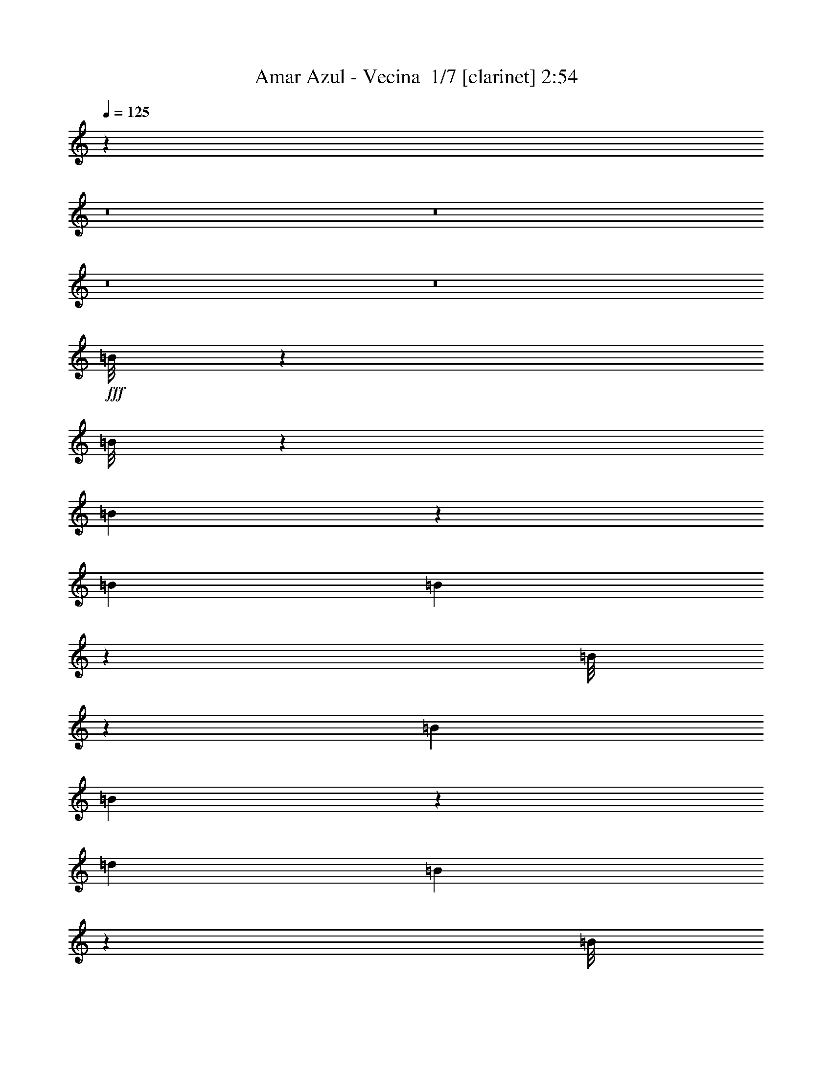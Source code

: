 % Produced with Bruzo's Transcoding Environment 2.0 alpha 
% Transcribed by Bruzo 

X:1
T: Amar Azul - Vecina  1/7 [clarinet] 2:54
Z: Transcribed with BruTE -4 363 4
L: 1/4
Q: 125
K: C
z10899/800
z8/1
z8/1
z8/1
z8/1
+fff+
[=B1/8]
z29/200
[=B1/8]
z31/200
[=B111/800]
z1211/8000
[=B113/400]
[=B1029/8000]
z1271/8000
[=B1/8]
z1421/8000
[=B23/80]
[=B251/1000]
z263/2000
[=d4881/8000]
[=B2067/8000]
z2531/1600
[=B1/8]
z29/200
[=B1/8]
z1061/8000
[=B1/8]
z67/400
[=B1/8]
z69/400
[=B1/8]
z1181/8000
[=B1/8]
z69/400
[=B1/8]
z29/200
[=B1183/8000]
z939/4000
[=d59/100]
[=B1201/4000]
z3/2
[=A1/8]
z1381/8000
[=A1/8]
z31/200
[=A1/8]
z71/400
[=A1/8]
z1401/8000
[=A1/8]
z33/200
[=A1/8]
z7/40
[=A1/8]
z1161/8000
[=A1177/8000]
z1783/8000
[^c4161/8000]
[=A33/250]
z1111/2000
[=A33/250]
z753/1600
[=A247/1600]
z1813/4000
[^c2437/4000]
z2167/8000
[=A1/8]
z3/16
[=A1333/8000]
z807/2000
[=A1/8]
z37/200
[=B1323/2000]
z16611/8000
[=B1/8]
z11/80
[=B1/8]
z1321/8000
[=B1/8]
z69/400
[=B17/125]
z77/500
[=B1/8]
z1421/8000
[=B1/8]
z33/200
[=B1027/8000]
z1213/8000
[=B1287/8000]
z797/4000
[=d219/400]
[=B513/4000]
z433/250
[=B1/8]
z1181/8000
[=B1/8]
z31/200
[=B1223/8000]
z1017/8000
[=B1/8]
z1401/8000
[=B541/4000]
z699/4000
[=B551/4000]
z679/4000
[=B1/8]
z1421/8000
[=B1221/8000]
z1659/8000
[=d4461/8000]
[=B69/400]
z6711/4000
[=A1/8]
z59/400
[=A1/8]
z31/200
[=A1/8]
z1461/8000
[=A1197/8000]
z1363/8000
[=A1/8]
z59/400
[=A1/8]
z1321/8000
[=A1/8]
z69/400
[=A157/1000]
z193/1000
[^c4561/8000]
[=A1/8]
z3981/8000
[=A707/4000]
z1523/4000
[=A727/4000]
z3367/8000
[^c5633/8000]
z307/2000
[=A159/1000]
z387/2000
[=d363/2000]
z3029/8000
[^c111/400]
[=B6751/8000]
z22613/8000
[=B1/8]
z1561/8000
[=B1/8]
z89/200
[=B883/4000]
z611/1600
[=d289/1600]
z671/1600
[=B329/1600]
z7797/8000
[=B1/8]
z33/200
[=A9883/8000]
z609/400
[^c1/8]
z59/400
[^c1/8]
z1381/8000
[^c1259/8000]
z1141/8000
[=e1359/8000]
z1721/4000
[=d1/8]
z11/80
[^c1/8]
z73/400
[=d1999/4000]
z1063/8000
[=B1/8]
z3881/8000
[=B1/8]
z13/80
[=B157/1000]
z713/1600
[=B287/1600]
z673/1600
[=d327/1600]
z1373/4000
[=B877/4000]
z8567/8000
[=B1/8]
z1321/8000
[=A158/125]
z11431/8000
[^c1/8]
z57/400
[^c1/8]
z59/400
[^c1249/8000]
z41/250
[=e211/1000]
z389/1000
[=d1/8]
z1321/8000
[^c1067/8000]
z1493/8000
[=d4881/8000]
[=B563/4000]
z1997/4000
[=B1/8]
z1221/8000
[=B257/1600]
z691/1600
[=B309/1600]
z437/1000
[=d47/250]
z3137/8000
[=B1363/8000]
z3909/4000
[=B591/4000]
z699/4000
[=A4801/4000]
z12401/8000
[^c1/8]
z1161/8000
[^c1/8]
z33/200
[^c559/4000]
z761/4000
[=e739/4000]
z3223/8000
[=d1/8]
z59/400
[^c1097/8000]
z183/1000
[=d47/80]
[=B1/8]
z3801/8000
[=B207/1600]
z13/64
[=B1/8]
z3641/8000
[=B617/4000]
z3647/8000
[=d1853/8000]
z2707/8000
[=B1293/8000]
z8389/8000
[=B1111/8000]
z1349/8000
[=A8151/8000]
z837/500
[^c1/8]
z39/200
[^c1/8]
z1141/8000
[^c1/8]
z33/200
[=e1587/8000]
z1537/4000
[=d713/4000]
z567/4000
[^c683/4000]
z667/1600
[=d33/200-^c33/200]
+ppp+
[=d769/1600]
z91/500
+fff+
[=A1/8-]
[^A1/8=A1/8]
[=B4011/2000]
z91263/8000
z8/1
z8/1
z8/1
z8/1
z8/1
z8/1
[=B1/8]
z1141/8000
[=B137/1000]
z143/1000
[=B1/8]
z67/400
[=B127/1000]
z49/320
[=B51/320]
z41/320
[=B1/8]
z7/40
[=B2341/8000]
[=B867/4000]
z643/4000
[=d4881/8000]
[=B1833/8000]
z12889/8000
[=B1/8]
z29/200
[=B1/8]
z27/200
[=B1/8]
z1341/8000
[=B103/800]
z137/800
[=B1/8]
z57/400
[=B1/8]
z1401/8000
[=B1/8]
z59/400
[=B1/8]
z51/200
[=d4721/8000]
[=B331/1000]
z5877/4000
[=A1/8]
z69/400
[=A1/8]
z1261/8000
[=A221/1600]
z51/320
[=A1/8]
z7/40
[=A1/8]
z1341/8000
[=A1/8]
z69/400
[=A1/8]
z29/200
[=A1/8]
z1961/8000
[^c13/25]
[=A1323/8000]
z2109/4000
[=A1/8]
z3801/8000
[=A1481/8000]
z3399/8000
[^c5101/8000]
z6/25
[=A27/200]
z1401/8000
[=A1099/8000]
z3481/8000
[=A1019/8000]
z721/4000
[=B2779/4000]
z3277/1600
[=B1/8]
z53/400
[=B211/1600]
z257/1600
[=B1/8]
z1381/8000
[=B1/8]
z67/400
[=B1/8]
z7/40
[=B547/4000]
z1227/8000
[=B1/8]
z61/400
[=B1053/8000]
z1827/8000
[=d4421/8000]
[=B313/2000]
z1363/800
[=B1/8]
z29/200
[=B121/800]
z1031/8000
[=B1/8]
z31/200
[=B1/8]
z69/400
[=B1/8]
z1501/8000
[=B1/8]
z37/200
[=B1/8]
z7/40
[=B1/8]
z1881/8000
[=d14/25]
[=B1607/8000]
z527/320
[=A1/8]
z1161/8000
[=A1/8]
z31/200
[=A1/8]
z37/200
[=A1/8]
z1581/8000
[=A1/8]
z29/200
[=A1/8]
z33/200
[=A1/8]
z1401/8000
[=A1/8]
z89/400
[^c4581/8000]
[=A1121/8000]
z3819/8000
[=A1181/8000]
z33/80
[=A17/80]
z39/100
[^c147/200]
z1001/8000
[=A1/8]
z1801/8000
[=d849/4000]
z1391/4000
[^c609/4000]
z1023/8000
[=B6977/8000]
z22387/8000
[=B1/8]
z77/400
[=B1073/8000]
z877/2000
[=B373/2000]
z827/2000
[=d423/2000]
z3089/8000
[=B1911/8000]
z151/160
[=B1/8]
z1301/8000
[=A10149/8000]
z5967/4000
[^c1/8]
z29/200
[^c1/8]
z71/400
[^c1/8]
z1401/8000
[=e317/1600]
z639/1600
[=d1/8]
z1101/8000
[^c301/2000]
z319/2000
[=d5041/8000]
[=B1183/8000]
z3677/8000
[=B1/8]
z1341/8000
[=B1/8]
z19/40
[=B591/4000]
z3599/8000
[=d1401/8000]
z151/400
[=B37/200]
z8821/8000
[=B1179/8000]
z1161/8000
[=A10339/8000]
z699/500
[^c1/8]
z1141/8000
[^c1/8]
z29/200
[^c303/1600]
z213/1600
[=e287/1600]
z1673/4000
[=d577/4000]
z593/4000
[^c657/4000]
z1227/8000
[=d61/100]
[=B1/8]
z4121/8000
[=B1/8]
z31/200
[=B129/1000]
z3689/8000
[=B1311/8000]
z373/800
[=d177/800]
z287/800
[=B113/800]
z1009/1000
[=B357/2000]
z18/125
[=A1231/1000]
z2431/1600
[^c1/8]
z29/200
[^c1/8]
z1301/8000
[^c1/8]
z83/400
[=e153/1000]
z3477/8000
[=d1023/8000]
z1157/8000
[^c1/8]
z77/400
[=d4741/8000]
[=B531/4000]
z3719/8000
[=B1/8]
z41/200
[=B1141/8000]
z7/16
[=B1/8]
z97/200
[=d81/400]
z2961/8000
[=B1539/8000]
z4071/4000
[=B679/4000]
z1123/8000
[=A7877/8000]
z6823/4000
[^c1/8]
z77/400
[^c1/8]
z59/400
[^c567/4000]
z583/4000
[=e667/4000]
z3327/8000
[=d1173/8000]
z1387/8000
[^c1613/8000]
z213/500
[^c1/8=d1/8-]
+ppp+
[=d1023/2000]
z1189/8000
+fff+
[=A43/200^A43/200-]
[=B1/8-^A1/8]
+ppp+
[=B15091/8000]
z91933/8000
z8/1
+fff+
[=B1/8]
z39/200
[=B1007/8000]
z1787/4000
[=B713/4000]
z27/64
[=d13/64]
z127/320
[=B73/320]
z7617/8000
[=B1/8]
z33/200
[=A10063/8000]
z3/2
[^c1/8]
z59/400
[^c1/8]
z1401/8000
[^c1/8]
z69/400
[=e1539/8000]
z1631/4000
[=d1/8]
z11/80
[^c569/4000]
z671/4000
[=d5041/8000]
[=B1117/8000]
z117/250
[=B1/8]
z67/400
[=B177/1000]
z677/1600
[=B323/1600]
z637/1600
[=d363/1600]
z1293/4000
[=B707/4000]
z8907/8000
[=B1093/8000]
z151/1000
[=A2573/2000]
z11231/8000
[^c1/8]
z59/400
[^c1/8]
z57/400
[^c1449/8000]
z283/2000
[=e171/1000]
z429/1000
[=d267/2000]
z1233/8000
[^c1267/8000]
z1293/8000
[=d4901/8000]
[=B653/4000]
z1897/4000
[=B1/8]
z1241/8000
[=B1/8]
z93/200
[=B249/1600]
z949/2000
[=d213/1000]
z2957/8000
[=B1043/8000]
z4079/4000
[=B671/4000]
z599/4000
[=A4901/4000]
z12201/8000
[^c1/8]
z59/400
[^c1/8]
z1321/8000
[^c1/8]
z41/200
[=e579/4000]
z3543/8000
[=d1/8]
z29/200
[^c1/8]
z39/200
[=d4721/8000]
[=B127/1000]
z757/1600
[=B243/1600]
z289/1600
[=B211/1600]
z1783/4000
[=B1/8]
z39/80
[=d767/4000]
z3007/8000
[=B1493/8000]
z513/500
[=B323/2000]
z1189/8000
[=A7811/8000]
z857/500
[^c1/8]
z77/400
[^c1/8]
z59/400
[^c267/2000]
z1233/8000
[=e1267/8000]
z3393/8000
[=d1107/8000]
z727/4000
[^c773/4000]
z1737/4000
[^c1/8=d1/8-]
+ppp+
[=d2013/4000]
z251/1600
+fff+
[=A1721/8000^A1721/8000-]
[=B1/8-^A1/8]
+ppp+
[=B12701/8000-]
+fff+
[^c1/8=B1/8-]
+ppp+
[=B1141/8000-]
+fff+
[^c591/4000=B591/4000]
z579/4000
[=e671/4000]
z3279/8000
[=d1221/8000]
z1359/8000
[^c1641/8000]
z17/40
[^c1/8=d1/8-]
+ppp+
[=d41/80]
z1181/8000
+fff+
[=A43/200^A43/200-]
[=B1/8-^A1/8]
+ppp+
[=B6331/4000-]
+fff+
[^c1/8=B1/8-]
+ppp+
[=B29/200-]
+fff+
[^c1277/8000=B1277/8000]
z1043/8000
[=e1457/8000]
z801/2000
[=d81/500]
z311/2000
[^c157/1000]
z697/1600
[=d13/80-^c13/80]
+ppp+
[=d743/1600]
z783/4000
+fff+
[=A43/200^A43/200-]
[=B1/8-^A1/8]
+ppp+
[=B6351/4000-]
+fff+
[^c1/8=B1/8-]
+ppp+
[=B29/200-]
+fff+
[^c1/8-=B1/8]
+ppp+
[^c1321/8000]
+fff+
[=e1531/8000]
z3089/8000
[=d1411/8000]
z117/800
[^c133/800]
z339/800
[=d33/200-^c33/200]
+ppp+
[=d379/800]
z1491/8000
+fff+
[=A1/8-]
[^A1/8=A1/8]
[=B6701/4000-]
[^c1/8=B1/8-]
+ppp+
[=B1141/8000-]
+fff+
[^c1/8-=B1/8]
+ppp+
[^c67/400]
+fff+
[=e813/4000]
z599/1600
[=d301/1600]
z211/1600
[^c289/1600]
z819/2000
[=d33/200-^c33/200]
+ppp+
[=d61/125]
z1397/8000
+fff+
[=A1/8-]
[^A1/8=A1/8]
[=B6691/4000-]
[^c1/8=B1/8-]
+ppp+
[=B59/400-]
+fff+
[^c1041/8000=B1041/8000]
z1259/8000
[=e1741/8000]
z73/200
[=d8/25]
[^c19/100]
z3201/8000
[=d13/80-^c13/80]
+ppp+
[=d3999/8000]
z641/4000
+fff+
[=A1/8-]
[^A1/8=A1/8]
[=B7859/4000]
z109/16

X:2
T: Amar Azul - Vecina  2/7 [pipgorn] 2:54
Z: Transcribed with BruTE 11 256 7
L: 1/4
Q: 125
K: C
z24149/1600
z8/1
+fff+
[=d1/8^f1/8]
z31/200
[=d53/400^f53/400]
z1341/8000
[=d1/8^f1/8]
z13/80
[=d1/8^f1/8]
z43/200
[=B547/4000=d547/4000]
z3487/8000
[=B53/400=d53/400]
z71/400
[^F29/200-=B29/200-=A29/200]
+ppp+
[^F1221/8000=B1221/8000]
+fff+
[^F1/8=B1/8]
z63/400
[^F1/8=B1/8]
z69/400
[^F253/2000=B253/2000]
z1789/8000
[=B1/8=d1/8]
z17/40
[=B1/8=d1/8]
z1501/8000
[=B131/800-=d131/800]
+ppp+
[=B1/8]
z199/800
+fff+
[^f67/400=d67/400]
z1161/8000
[=d53/400^f53/400]
z67/400
[=d1/8^f1/8]
z41/200
[=d1/8^f1/8]
z1461/8000
[=B251/1000=d251/1000]
z763/2000
[=B1/8-=d1/8]
+ppp+
[=B1381/8000]
+fff+
[^F11/80-=B11/80]
+ppp+
[^F73/400]
+fff+
[=B1007/8000=d1007/8000]
z1253/8000
[^F1/8=B1/8]
z1381/8000
[=B1/8-=d1/8]
+ppp+
[=B39/200]
+fff+
[=A1/8^c1/8]
z3581/8000
[=A1/8^c1/8]
z7/40
[=A73/320^c73/320]
z549/2000
[^c1/8-]
[=d1/8-=e1/8-^c1/8]
+ppp+
[=d1/8=e1/8]
+fff+
[^c1/8=e1/8]
z3/16
[^c1/8=e1/8]
z1481/8000
[^c1/8=e1/8]
z7/40
[=A1/8^c1/8]
z3961/8000
[=A1/8^c1/8]
z77/400
[=E1/8=A1/8]
z59/400
[=E1/8=A1/8]
z1481/8000
[=E1/8=A1/8]
z31/200
[=E1021/8000=A1021/8000]
z1699/8000
[=A1/8^c1/8]
z3481/8000
[=A1/8^c1/8]
z81/400
[=A3/20^c3/20]
z3461/8000
[^c1/8=d1/8=e1/8]
z27/200
[^c1/8=e1/8]
z1481/8000
[^c1/8=e1/8]
z81/400
[^c1/8=e1/8]
z67/400
[=A509/4000^c509/4000]
z3603/8000
[=A1/8^c1/8]
z37/200
[=E1/8=A1/8]
z7/40
[^c1101/8000=A1101/8000]
z61/400
[=E1/8=A1/8]
z59/400
[=A127/1000^c127/1000]
z401/2000
[=B1737/1000=d1737/1000-]
+ppp+
[=d1/8]
z96329/8000
z8/1
+fff+
[=b2171/8000^a2171/8000]
z2889/8000
[=b2461/8000]
[^f1/8]
z33/200
[=b133/800]
z109/800
[^f1/8]
z1381/8000
[=d1029/8000]
z1531/8000
[=B8969/8000]
z60809/4000
z8/1
[=A691/4000^c691/4000]
z3259/8000
[=A1/8-^c1/8]
+ppp+
[=A71/400]
+fff+
[=E1/8=A1/8]
z31/200
[^c57/400=A57/400]
z27/200
[^c4361/8000-=e4361/8000]
+ppp+
[^c1/8]
z14967/2000
+ff+
[=A283/2000^c283/2000]
z3569/8000
+fff+
[=A1/8-^c1/8]
+ppp+
[=A71/400]
+fff+
[=E1011/8000=A1011/8000]
z131/800
[=A1/8^c1/8]
z57/400
[=e91/160^c91/160]
z4167/400
z8/1
z8/1
[=d19/40-^f19/40-=b19/40-]
+ff+
[=a1641/8000=g1641/8000-=d1641/8000^f1641/8000=b1641/8000]
+fff+
[=f7/50=e7/50-=g7/50]
[=d19/100=B19/100-=c19/100-=e19/100]
+ff+
[=A11/50=G11/50=F11/50-=B11/50=c11/50]
[=D1/8-=E1/8=F1/8]
[=C1/8=D1/8]
+f+
[=B1/8]
z38149/4000
z8/1
z8/1
z8/1
+fff+
[=d1/8-^f1/8]
+ppp+
[=d63/400]
+fff+
[=d1/8^f1/8]
z69/400
[=d1/8^f1/8]
z1341/8000
[=d77/400^f77/400]
z59/400
[=B1/8=d1/8]
z3641/8000
[=B1179/8000=d1179/8000]
z1361/8000
[^F1/8=A1/8=B1/8]
z11/80
[=B57/400-^F57/400]
+ppp+
[=B1261/8000]
+fff+
[^F1/8=B1/8-]
+ppp+
[=B69/400]
+fff+
[^F1/8=B1/8]
z91/400
[=B1/8=d1/8]
z3401/8000
[=B1/8-=d1/8]
+ppp+
[=B37/200]
+fff+
[=d2057/8000=B2057/8000]
z561/2000
[^f67/400-=d67/400]
+ppp+
[^f29/200]
+fff+
[=d1/8^f1/8]
z69/400
[=d1/8^f1/8]
z1641/8000
[=d1/8^f1/8-]
+ppp+
[^f79/400]
+fff+
[=B231/1600=d231/1600]
z1893/4000
[=B1/8-=d1/8]
+ppp+
[=B37/200]
+fff+
[^F1/8=B1/8]
z1481/8000
[=B1/8=d1/8]
z31/200
[^F1013/8000=B1013/8000]
z1387/8000
[=B1113/8000=d1113/8000]
z367/2000
[=A1/8^c1/8]
z177/400
[=A1/8^c1/8]
z1401/8000
[=A1091/8000-^c1091/8000]
+ppp+
[=A1/8]
z1969/8000
+fff+
[^c1/8-]
[=d1/8=e1/8^c1/8]
z1/8
[^c1/8=e1/8]
z1481/8000
[^c1/8=e1/8]
z73/400
[^c1/8=e1/8-]
+ppp+
[=e1421/8000]
+fff+
[=A1669/8000^c1669/8000]
z3271/8000
[=A1/8^c1/8]
z1581/8000
[=E1/8=A1/8]
z57/400
[=E1/8=A1/8-]
+ppp+
[=A3/16]
+fff+
[=E1/8=A1/8]
z1241/8000
[=E1/8=A1/8]
z43/200
[=A1547/8000^c1547/8000]
z2913/8000
[=A1/8-^c1/8]
+ppp+
[=A1481/8000]
+fff+
[^c59/400=A59/400]
z161/400
[=d71/400-=e71/400-^c71/400]
+ppp+
[=d1061/8000=e1061/8000]
+fff+
[^c1/8=e1/8]
z37/200
[^c1/8=e1/8]
z41/200
[^c1/8=e1/8-]
+ppp+
[=e1341/8000]
+fff+
[=A441/2000^c441/2000]
z719/2000
[=A1/8-^c1/8]
+ppp+
[=A1481/8000]
+fff+
[=E1/8=A1/8]
z37/200
[=A1/8-^c1/8]
+ppp+
[=A29/200]
+fff+
[=A27/200=E27/200]
z1161/8000
[=A1/8^c1/8]
z41/200
[=B7061/4000=d7061/4000]
z48661/4000
z8/1
[^a589/4000=b589/4000-]
+ppp+
[=b1/8]
z2643/8000
+fff+
[=b1357/8000]
z1123/8000
[^f1/8]
z1301/8000
[=b269/2000]
z331/2000
[^f147/1000]
z311/2000
[=d1/8]
z1541/8000
[=B1843/1600]
z121391/8000
z8/1
[=A1109/8000^c1109/8000]
z883/2000
[=A1/8-^c1/8]
+ppp+
[=A7/40]
+fff+
[=E267/2000=A267/2000]
z1313/8000
[=A1/8^c1/8]
z11/80
[^c4587/8000=e4587/8000]
z30301/4000
+ff+
[=A699/4000^c699/4000]
z3323/8000
+fff+
[=A1177/8000^c1177/8000]
z1223/8000
[=E1/8=A1/8]
z31/200
[^c11/80=A11/80]
z1241/8000
[^c1049/2000=e1049/2000]
z64691/8000
z8/1
z8/1
[^A1/8=B1/8-]
+ppp+
[=B8761/8000]
+fff+
[^A1637/2000]
z2913/8000
[=A1587/8000]
z1597/4000
[=A653/4000]
z507/4000
[=G2401/8000]
[=E217/1600]
z267/1600
[=G233/1600]
z243/1600
[=A257/1600]
z299/2000
[^c163/1000]
z437/1000
[^c251/2000]
z1417/8000
[=A1083/8000]
z1217/8000
[=G1283/8000]
z1137/8000
[=E1/8]
z1381/8000
[=G1/8]
z7/40
[=A541/4000]
z669/4000
[^c581/4000]
z1319/8000
[=B1181/8000]
z3619/8000
[=B1/8]
z1301/8000
[=A5/16]
[^F3/10]
[=A59/400]
z1141/8000
[=B1/8]
z37/200
[=d1379/8000]
z1711/4000
[=d539/4000]
z661/4000
[=B589/4000]
z571/4000
[=A679/4000]
z1123/8000
[^F1/8]
z69/400
[=A1/8]
z71/400
[=B1/8]
z1301/8000
[=d319/2000]
z301/2000
[=A81/500]
z701/1600
[=A121/400]
[=G3/10]
[=E47/320]
z603/4000
[=G647/4000]
z513/4000
[=A1/8]
z37/200
[^c747/4000]
z3327/8000
[^c1173/8000]
z1207/8000
[=A1293/8000]
z141/1000
[=G343/2000]
z63/500
[=E1/8]
z71/400
[=G67/500]
z1329/8000
[=A1171/8000]
z1149/8000
[^c1351/8000]
z1129/8000
[=B1871/8000]
z7811/8000
[=A47/80]
[^A4721/8000]
[=B567/2000]
z19469/4000
[=A27/200^c27/200]
z179/400
[=A1/8-^c1/8]
+ppp+
[=A1381/8000]
+fff+
[=E1021/8000=A1021/8000]
z1399/8000
[=A1/8^c1/8]
z53/400
[^c4541/8000=e4541/8000]
z3793/500
+ff+
[=A41/250^c41/250]
z3409/8000
+fff+
[=A1091/8000^c1091/8000]
z1289/8000
[=E1/8=A1/8]
z1341/8000
[=A1/8^c1/8]
z31/200
[^c413/800=e413/800]
z931/64
z8/1
[^f17/64=e17/64]
z669/2000
[^f1/8]
z31/200
[=d271/2000]
z1397/8000
[=B1/8]
z39/200
+ff+
[=A4481/8000-]
+fff+
[=e1781/4000^c1781/4000=A1781/4000]
z343/200
[=B4/25]
z3361/8000
[=B8/25]
[=D103/400]
[^F2181/8000]
[=D7/25]
[^F799/4000]
z631/4000
[=A4661/8000-]
[^C4077/8000=E4077/8000=A4077/8000]
z2593/1600
[=B207/1600]
z1873/4000
[=B121/400]
+ff+
[=d2481/8000]
+fff+
[^f29/100-]
+ff+
[=d1/8-^f1/8]
+ppp+
[=d31/200]
+fff+
[=B1293/8000]
z93/500
[=A221/400-]
[^c449/1000=e449/1000=A449/1000-]
+ppp+
[=A1/8]
z12591/8000
+fff+
[=B1409/8000]
z3311/8000
[=B2421/8000]
[=D7/25]
[^F27/100]
[=D2561/8000-]
[^F1/8-=D1/8]
+ppp+
[^F81/400]
+fff+
[=A4661/8000-]
[^C1763/4000=E1763/4000=A1763/4000]
z1727/1000
[=d37/250^f37/250-]
+ppp+
[^f1/8]
z2477/8000
+fff+
[^f23/80]
[=d97/400]
[^f2541/8000]
[=d13/50]
[=B581/4000]
z869/4000
[=A4541/8000-]
[^c3221/8000=e3221/8000-=A3221/8000-]
+ppp+
[=A1/8=e1/8]
z12921/8000
+fff+
[^f2079/8000=d2079/8000]
z1271/4000
[^f133/400]
+ff+
[=d19/80]
+fff+
[^f2821/8000]
[=d8/25]
[=D1/8-^F1/8=B1/8-]
+ppp+
[=D1401/8000=B1401/8000]
+fff+
[=D113/250-^F113/250=B113/250]
+ppp+
[=D1/8]
z109/16

X:3
T: Amar Azul - Vecina  3/7 [basic bassoon] 2:54
Z: Transcribed with BruTE -19 249 3
L: 1/4
Q: 125
K: C
z24641/1600
z8/1
+ff+
[^f3/20]
[^f1221/8000]
[^f3/20]
+fff+
[^f3/20]
[^f737/4000]
z90467/8000
z8/1
[^f1/8]
z1301/8000
[^f1/8]
z3/16
[^f1/8]
z1481/8000
[^f1/8]
z7449/1600
+mf+
[=D1503/4000-=d1503/4000^f1503/4000]
+ppp+
[=D607/4000-]
+mf+
[^C1/8-=e1/8-=D1/8]
+mp+
[^c4221/8000^C4221/8000=e4221/8000]
+mf+
[=B,1493/320=B1493/320-=d1493/320]
+ppp+
[=B1/8-]
+mf+
[=A,1/8-=A1/8-^c1/8-=B1/8]
+ppp+
[=A,681/200=A681/200^c681/200]
z3111/320
+mf+
[=D129/320-=d129/320^f129/320]
+ppp+
[=D127/1000]
+mp+
[^C249/500^c249/500=e249/500-]
+ppp+
[=e319/2000]
+mp+
[=B,566/125-=B566/125=d566/125-]
+ppp+
[=B,891/4000=d891/4000]
+mp+
[=A,18859/4000=A18859/4000^c18859/4000]
z15589/8000
+ff+
[^f3/20]
[^f3/20]
+fff+
[^f59/400]
[^f1201/8000]
[^f1/8]
z63513/4000
z8/1
[^f81/400]
+ff+
[^f1/5]
+fff+
[^f1581/8000]
[^f1/8]
z191/400
[^a1601/8000]
[^a79/400]
[^a81/400]
[^a1/8]
z3381/8000
+ppp+
[=A,36301/8000^C36301/8000=E36301/8000-]
[=E471/2000]
[=B,9029/2000=D9029/2000-^F9029/2000-]
[=D1/8-^F1/8]
[=D1269/8000]
[=E36231/8000-=A,36231/8000^C36231/8000]
[=E977/4000]
[=B,837/250-=D837/250-^F837/250-]
+fff+
[^f631/4000=B,631/4000-=D631/4000-^F631/4000-]
+ppp+
[=B,1719/8000-=D1719/8000-^F1719/8000-]
+fff+
[^c1/8=B,1/8-=D1/8-^F1/8-]
+ppp+
[=B,6121/8000-=D6121/8000-^F6121/8000-]
+fff+
[^f3/20=B,3/20-=D3/20-^F3/20-]
[^f59/400=B,59/400-=D59/400-^F59/400-]
[^f1/8=B,1/8-=D1/8-^F1/8-]
+ppp+
[=B,189/400=D189/400-^F189/400-]
[=D1/8^F1/8]
z90333/8000
+fff+
[^f1/5]
[^f1521/8000]
[^f83/400]
[^f1/5]
[^f81/400]
[^f1/5]
[^c1601/8000]
[^c79/400]
[^c1/5]
[^c19/100]
[^f1521/8000]
[^f1/5]
[^f1/8]
z103123/8000
z8/1
+ff+
[^f3/20]
[^f59/400]
[^f61/400]
+fff+
[^f1181/8000]
[^f31/200]
z90721/8000
z8/1
[^f1/8]
z13/80
[^f1/8]
z1481/8000
[^f1/8]
z3/16
[^f1/8]
z7449/1600
+mf+
[=D3253/8000-=d3253/8000^f3253/8000]
+ppp+
[=D1/8-]
+mf+
[^c141/1000-=e141/1000-^C141/1000-=D141/1000]
+ppp+
[^C359/1000^c359/1000=e359/1000-]
[=e1349/8000]
+mf+
[=B,37151/8000-=B37151/8000-=d37151/8000]
+ppp+
[=B,507/4000=B507/4000]
+mf+
[=A,13993/4000-=A13993/4000^c13993/4000]
+ppp+
[=A,1/8]
z76789/8000
+mf+
[=d3211/8000^f3211/8000=D3211/8000-]
+ppp+
[=D1269/8000-]
+mp+
[^c4231/8000=e4231/8000-^C4231/8000=D4231/8000]
+ppp+
[=e103/800]
+mp+
[=B,3647/800-=B3647/800=d3647/800-]
+ppp+
[=B,307/1600=d307/1600]
+mp+
[=A,7493/1600-=A7493/1600-^c7493/1600]
+ppp+
[=A,1/8=A1/8]
z14823/8000
+ff+
[^f61/400]
[^f3/20]
+fff+
[^f59/400]
[^f61/400]
[^f1/8]
z127027/8000
z8/1
[^f1/5]
+ff+
[^f79/400]
+fff+
[^f1/5]
[^f1/8]
z3821/8000
[^a79/400]
[^a1/5]
[^a1621/8000]
[^a1/8]
z169/400
+ppp+
[=A,9137/2000^C9137/2000=E9137/2000-]
[=E809/4000]
[=B,18191/4000=D18191/4000-^F18191/4000-]
[=D1943/8000-^F1943/8000]
[=A,36057/8000=E36057/8000-^C36057/8000-=D36057/8000]
[^C1/8=E1/8-]
[=E357/2000]
[=B,7381/8000-^F7381/8000-=D7381/8000-]
+fff+
[^g1/8=B,1/8-=D1/8-^F1/8-]
[^g33/200=B,33/200-=D33/200-^F33/200-]
[^d1/8=B,1/8-=D1/8-^F1/8-]
+ppp+
[=B,3781/8000-=D3781/8000-^F3781/8000-]
+fff+
[^g1/8=B,1/8-=D1/8-^F1/8-]
+ppp+
[=B,1159/800-=D1159/800-^F1159/800]
[=B,1/8=D1/8-]
[=D18/125-]
[=F1/8-=D1/8-]
[^A,731/1000=D731/1000-=F731/1000-]
[=D1/8=F1/8-]
[=F1173/8000]
[=A,36827/8000^C36827/8000=E36827/8000-]
[=E1919/8000]
[=B,36081/8000=D36081/8000^F36081/8000-]
[^F1/8]
z271/2000
[=A,8979/2000^C8979/2000=E8979/2000-]
[=E1409/8000]
+fff+
[=D1/8-^F1/8-^f1/8]
[=B,1/8-^f1/8=D1/8-^F1/8-]
[^d1591/8000=B,1591/8000-=D1591/8000^F1591/8000-]
+ppp+
[=B,1/8^F1/8]
z6811/8000
+fff+
[^c1/8]
z19/40
[^c1/8]
z3801/8000
[^c1/8]
z26951/2000
z8/1
[^f81/400]
+ff+
[^f1/5]
+fff+
[^f1581/8000]
[^f1/8]
z191/400
[^a1/5]
[^a1581/8000]
[^a81/400]
[^a1/8]
z81/200
+ppp+
[=A,18311/4000^C18311/4000=E18311/4000-]
[=E213/1000]
[=B,4537/1000=D4537/1000-^F4537/1000-]
[=D1/8-^F1/8]
[=D1109/8000]
[=A,35891/8000^C35891/8000-=E35891/8000-]
[^C3/16=E3/16]
z617/4000
[=B,8633/4000=D8633/4000^F8633/4000]
z2017/8000
[=A,16483/8000-^C16483/8000=E16483/8000-]
[=A,1/8=E1/8-]
[=E31/200]
[=B,111/50=D111/50^F111/50]
z971/4000
[=A,8279/4000^C8279/4000-=E8279/4000-]
[^C77/320=E77/320]
[=B,703/320=D703/320^F703/320-]
[^F1/8]
z297/2000
[=A,541/250^C541/250=E541/250-]
[=E33/160]
[=B,347/160=D347/160^F347/160-]
[^F1993/8000]
[=A,17507/8000^C17507/8000=E17507/8000-]
[=E111/500]
[^F507/250-=B,507/250=D507/250-]
[=D3/16^F3/16]
z539/4000
[=A,8461/4000^C8461/4000-=E8461/4000-]
[^C3/16=E3/16]
z1201/8000
[=B,8551/4000-=D8551/4000-^F8551/4000-]
+fff+
[^d1/8=B,1/8-=D1/8-^F1/8-]
+ppp+
[=B,1721/8000-=D1721/8000-^F1721/8000-]
+fff+
[^d1/8=B,1/8-=D1/8-^F1/8-]
+ppp+
[=B,1869/2000=D1869/2000^F1869/2000]
z101/16

X:4
T: Amar Azul - Vecina  4/7 [horn] 2:54
Z: Transcribed with BruTE -42 189 1
L: 1/4
Q: 125
K: C
z7781/2000
+ff+
[=B1/8=d1/8]
z7/40
[=B1/8=d1/8]
z69/400
[=B137/1000=d137/1000]
z293/1600
[=B207/1600=d207/1600]
z3013/4000
[^F1/8=B1/8]
z39/200
[^F957/4000=B957/4000]
z2567/8000
[=B,1/8=D1/8]
z77/400
+fff+
[=D1893/8000^F1893/8000]
z193/500
+ff+
[=D239/1000^F239/1000]
z717/2000
[=D51/250^F51/250]
z3189/8000
[=B1/8=d1/8]
z7/40
[=B1/8=d1/8]
z1401/8000
[=B101/800=d101/800]
z137/800
[=B113/800=d113/800]
z5911/8000
[=B,1089/8000=D1089/8000]
z1491/8000
+fff+
[=D1009/8000^F1009/8000]
z111/250
+ff+
[^F1/8=B1/8]
z77/400
[=E22/125=A22/125]
z3493/8000
[=E1007/8000=A1007/8000-]
+ppp+
[=A1/8]
z1347/4000
+ff+
[=E903/4000=A903/4000]
z1547/4000
[=A1/8^c1/8]
z1241/8000
[=A1/8^c1/8]
z37/200
[=A1/8^c1/8]
z73/400
[=A69/320^c69/320]
z667/1000
[=E1/8=A1/8-]
+ppp+
[=A1481/8000]
+ff+
[=E1183/8000=A1183/8000]
z3377/8000
[=A,1/8-^C1/8]
+ppp+
[=A,1541/8000]
+fff+
[^C791/4000=E791/4000]
z1569/4000
+ff+
[^C931/4000=E931/4000]
z3039/8000
[^C1/8=E1/8]
z3801/8000
[=A1/8-^c1/8]
+ppp+
[=A7/40]
+ff+
[=A1/8^c1/8]
z69/400
[=A1/8^c1/8]
z1561/8000
[=A1819/8000^c1819/8000]
z2621/4000
[=A,1/8^C1/8-]
+ppp+
[^C77/400]
+fff+
[^C859/4000=E859/4000]
z2843/8000
+ff+
[=E1/8=A1/8-]
+ppp+
[=A41/200]
+ff+
[^F1517/8000=B1517/8000]
z781/2000
[^F469/2000=B469/2000]
z731/2000
+fff+
[^F519/2000=B519/2000]
z3189/250
z8/1
+ff+
[=D1/8^F1/8=B1/8]
z61/400
[=D1/8^F1/8=B1/8]
z33/200
[=D1/8^F1/8=B1/8]
z1661/8000
+fff+
[=D1751/8000^F1751/8000=B1751/8000-]
+ppp+
[=B1/8]
z112491/8000
z8/1
z8/1
z8/1
+ff+
[=A,3009/8000=A3009/8000-]
+ppp+
[=A1371/8000-]
+ff+
[^A,1241/8000-^A1241/8000-=A1241/8000]
+ppp+
[^A,597/2000^A597/2000-]
[^A169/1000]
+ff+
[=B103/500-=B,103/500]
+ppp+
[=B1/8]
z127939/8000
z8/1
+ff+
[^c1061/8000=e1061/8000]
z1319/8000
[=B1181/8000=d1181/8000]
z61/400
[=A91/100^c91/100]
z6491/800
[^c1/8-=e1/8]
+ppp+
[^c1/8]
+ff+
[=d31/200=B31/200]
z33/200
[^c903/800=A903/800-]
+ppp+
[=A1/8]
z122857/8000
z8/1
+ff+
[=B1/8=d1/8]
z1401/8000
[=B1/8=d1/8]
z71/400
[=B1/8=d1/8]
z77/400
[=B641/4000=d641/4000]
z5759/8000
[^F1/8=B1/8]
z1581/8000
[^F29/200=B29/200]
z83/200
[=B,1/8=D1/8-]
+ppp+
[=D1541/8000]
+fff+
[=D1139/8000^F1139/8000]
z3841/8000
+ff+
[=D1159/8000^F1159/8000]
z1811/4000
[=D939/4000^F939/4000]
z2943/8000
[=B1/8=d1/8-]
+ppp+
[=d7/40]
+ff+
[=B1/8=d1/8]
z69/400
[=B1/8=d1/8]
z1401/8000
[=B1/8=d1/8]
z6061/8000
[=B,1/8=D1/8]
z77/400
+fff+
[=D1/8^F1/8]
z3581/8000
+ff+
[^F1/8-=B1/8]
+ppp+
[^F77/400]
+ff+
[=E577/4000=A577/4000-]
+ppp+
[=A1/8]
z2727/8000
+ff+
[=E1773/8000=A1773/8000]
z2967/8000
[=E1033/8000=A1033/8000-]
+ppp+
[=A1/8]
z89/250
+ff+
[=A1/8^c1/8]
z31/200
[=A1/8^c1/8]
z1481/8000
[=A1/8^c1/8]
z37/200
[=A1/8^c1/8]
z6041/8000
[=E1/8=A1/8]
z37/200
[=E193/800=A193/800]
z2611/8000
[=A,1/8^C1/8]
z79/400
+fff+
[^C1/8=E1/8]
z3701/8000
+ff+
[^C277/2000=E277/2000]
z3773/8000
[^C1/8=E1/8]
z191/400
[=A1/8^c1/8]
z1381/8000
[=A513/4000^c513/4000]
z687/4000
[=A1/8^c1/8-]
+ppp+
[^c79/400]
+ff+
[=A523/4000^c523/4000]
z239/320
[=A,41/320^C41/320]
z389/2000
+fff+
[^C1/8=E1/8]
z177/400
+ff+
[=E1/8=A1/8]
z1641/8000
[^F1/8=B1/8]
z91/200
[^F1123/8000=B1123/8000]
z1879/4000
+fff+
[^F621/4000=B621/4000]
z102781/8000
z8/1
+ff+
[=D1/8^F1/8=B1/8]
z31/200
[=D1/8^F1/8=B1/8]
z1341/8000
[=D819/4000^F819/4000=B819/4000]
z501/4000
+fff+
[=D999/4000^F999/4000=B999/4000]
z22649/1600
z8/1
z8/1
z8/1
+ff+
[=A,651/1600=A651/1600-]
+ppp+
[=A277/1600-]
+ff+
[^A,1/8-^A1/8-=A1/8]
+ppp+
[^A,423/1600^A423/1600-]
[^A793/4000]
+ff+
[=B,957/4000=B957/4000]
z64693/8000
z8/1
z8/1
[^c1/8-=e1/8]
+ppp+
[^c69/400]
+ff+
[=B1/8=d1/8]
z7/40
[=A7027/8000-^c7027/8000]
+ppp+
[=A1/8]
z64143/8000
+ff+
[^c1/8=e1/8]
z1261/8000
[=B1/8=d1/8-]
+ppp+
[=d37/200]
+ff+
[=A2279/2000-^c2279/2000]
+ppp+
[=A1/8]
z40291/8000
+ff+
[=B,8709/8000=B8709/8000]
z263/2000
+fff+
[^A,1737/2000^A1737/2000-]
+ppp+
[^A1/8]
z126451/8000
+ff+
[=A,3049/8000=A3049/8000-]
+ppp+
[=A1191/8000-]
+ff+
[^A,1/8-^A1/8-=A1/8]
+ppp+
[^A,2809/8000^A2809/8000-]
[^A1/8]
+ff+
[=B,1/4=B1/4]
z64739/8000
z8/1
z8/1
[^c1/8-=e1/8]
+ppp+
[^c71/400]
+ff+
[=B1/8=d1/8]
z1381/8000
[=A87/100-^c87/100]
+ppp+
[=A1/8]
z64209/8000
+ff+
[^c1/8=e1/8]
z1261/8000
[=B1/8=d1/8-]
+ppp+
[=d37/200]
+ff+
[=A181/160-^c181/160]
+ppp+
[=A1/8]
z199/16
z8/1
z8/1
z8/1

X:5
T: Amar Azul - Vecina  5/7 [lute of ages] 2:54
Z: Transcribed with BruTE 33 159 8
L: 1/4
Q: 125
K: C
z52727/8000
+mp+
[=D4773/8000^F4773/8000=B4773/8000]
z1207/2000
[=D459/1000-^F459/1000=B459/1000-]
+ppp+
[=D1/8=B1/8]
z4909/8000
+mp+
[=D4091/8000^F4091/8000=B4091/8000-]
+ppp+
[=B1/8]
z4511/8000
+mp+
[=D4489/8000^F4489/8000=B4489/8000]
z649/1000
[=D827/2000^F827/2000-=B827/2000-]
+ppp+
[^F1/8=B1/8]
z5233/8000
+mp+
[^C4267/8000=E4267/8000=A4267/8000]
z1067/1600
[^C933/1600=E933/1600=A933/1600]
z1229/2000
[^C573/1000=E573/1000=A573/1000]
z5037/8000
[^C4463/8000=E4463/8000=A4463/8000]
z5119/8000
[^C4381/8000=E4381/8000=A4381/8000]
z131/200
[^C213/400=E213/400-=A213/400]
+ppp+
[=E1/8]
z4341/8000
+mp+
[^C4159/8000=E4159/8000=A4159/8000]
z5423/8000
[^C3077/8000=E3077/8000-=A3077/8000-]
+ppp+
[=E1/8=A1/8]
z703/1000
+mp+
[=D969/2000-^F969/2000=B969/2000-]
+ppp+
[=D1/8=B1/8]
z37/64
+mp+
[=D23/64^F23/64=B23/64]
z923/4000
[=D577/4000^F577/4000=B577/4000-]
+ppp+
[=B1/8]
z3087/2000
+mp+
[=D161/250^F161/250=B161/250-]
+ppp+
[=B1/8]
z3349/8000
+mp+
[=D5151/8000^F5151/8000-=B5151/8000]
+ppp+
[^F1/8]
z203/125
+mp+
[=D313/500^F313/500=B313/500]
z571/320
[^C189/320-=E189/320-=A189/320]
+ppp+
[^C1/8=E1/8]
z13377/8000
+mp+
[^C5123/8000=E5123/8000=A5123/8000]
z709/400
[^C133/200=E133/200=A133/200]
z13863/8000
[^C4637/8000=E4637/8000-=A4637/8000-]
+ppp+
[=E1/8=A1/8]
z2717/1600
+mp+
[=D883/1600-^F883/1600=B883/1600-]
+ppp+
[=D1/8=B1/8]
z2093/4000
+mp+
[=D1157/4000^F1157/4000=B1157/4000]
z631/1000
[=D1/8^F1/8=B1/8]
z69/400
[^F11/80=B11/80=D11/80]
z31/200
[=D1/8^F1/8=B1/8-]
+ppp+
[=B1541/8000]
+mf+
[=D1691/8000^F1691/8000=B1691/8000]
z1271/800
+mp+
[=D379/800-^F379/800=B379/800-]
+ppp+
[=D1/8=B1/8]
z1163/2000
+mp+
[=D1087/2000^F1087/2000=B1087/2000]
z5273/8000
[=D4227/8000^F4227/8000=B4227/8000]
z2687/4000
[=D1813/4000^F1813/4000=B1813/4000]
z747/1000
[=D1131/2000=G1131/2000=B1131/2000]
z5057/8000
[=D4443/8000=G4443/8000-=B4443/8000-]
+ppp+
[=G1/8=B1/8]
z2129/4000
+mp+
[=D1871/4000=G1871/4000-=B1871/4000-]
+ppp+
[=G1/8=B1/8]
z239/400
+mp+
[=D59/100=G59/100=B59/100-]
+ppp+
[=B1/8]
z3881/8000
+mp+
[^C4119/8000^F4119/8000-=A4119/8000]
+ppp+
[^F1/8]
z2241/4000
+mp+
[^C2259/4000-^F2259/4000=A2259/4000]
+ppp+
[^C1/8]
z127/250
+mp+
[^C1109/2000^F1109/2000=A1109/2000]
z1033/1600
[^C767/1600-^F767/1600=A767/1600-]
+ppp+
[^C1/8=A1/8]
z2393/4000
+mp+
[^C2107/4000=E2107/4000-=A2107/4000]
+ppp+
[=E1/8]
z1097/2000
+mp+
[^C903/2000=E903/2000=A903/2000-]
+ppp+
[=A1/8]
z4989/8000
+mp+
[=D4511/8000^F4511/8000-=B4511/8000-]
+ppp+
[^F1/8=B1/8]
z409/800
+mp+
[=D441/800^F441/800-=B441/800-]
+ppp+
[^F1/8=B1/8]
z1043/2000
+mp+
[=D1207/2000^F1207/2000=B1207/2000-]
+ppp+
[=B1/8]
z3773/8000
+mp+
[=D4727/8000^F4727/8000=B4727/8000]
z2447/4000
[=D2053/4000^F2053/4000=B2053/4000-]
+ppp+
[=B1/8]
z1119/2000
+mp+
[=D189/500^F189/500=B189/500-]
+ppp+
[=B1/8]
z5597/8000
+mp+
[=D4403/8000=G4403/8000=B4403/8000]
z2589/4000
[=D2161/4000=G2161/4000=B2161/4000-]
+ppp+
[=B1/8]
z107/200
+mp+
[=D59/100=G59/100-=B59/100-]
+ppp+
[=G1/8=B1/8]
z3901/8000
+mp+
[=D3599/8000=G3599/8000=B3599/8000]
z2991/4000
[^C2009/4000^F2009/4000-=A2009/4000-]
+ppp+
[^F1/8=A1/8]
z1151/2000
+mp+
[^C1099/2000^F1099/2000=A1099/2000-]
+ppp+
[=A1/8]
z837/1600
+mp+
[^C763/1600^F763/1600=A763/1600-]
+ppp+
[=A1/8]
z2393/4000
+mp+
[^C1357/4000-^F1357/4000=A1357/4000]
+ppp+
[^C1/8]
z1477/2000
+mp+
[^C287/500=E287/500=A287/500]
z4989/8000
[^C2511/8000=E2511/8000=A2511/8000-]
+ppp+
[=A1/8]
z129/800
+mp+
[=D271/800^F271/800=B271/800]
z7139/1600
[=D261/1600^F261/1600=B261/1600-]
+ppp+
[=B1/8]
z39/125
+mp+
[=D47/250^F47/250=B47/250-]
+ppp+
[=B1/8]
z7177/8000
+mp+
[^C7823/8000=E7823/8000-=A7823/8000]
+ppp+
[=E899/4000]
+mp+
[^C2601/4000=E2601/4000-=A2601/4000-]
+ppp+
[=E1/8=A1/8]
z12921/8000
+mp+
[^C6579/8000=E6579/8000=A6579/8000-]
+ppp+
[=A1/8]
z11623/8000
+mp+
[=D5377/8000^F5377/8000-=B5377/8000]
+ppp+
[^F1/8]
z6403/4000
+mp+
[=D2847/4000^F2847/4000=B2847/4000]
z13509/8000
[^C4991/8000=E4991/8000-=A4991/8000]
+ppp+
[=E1/8]
z13211/8000
+mp+
[^C5289/8000=E5289/8000=A5289/8000]
z6967/4000
[=D2033/4000^F2033/4000-=B2033/4000]
+ppp+
[^F1/8]
z14137/8000
+mp+
[=D4363/8000^F4363/8000-=B4363/8000-]
+ppp+
[^F1/8=B1/8]
z13819/8000
+mp+
[^C3681/8000=E3681/8000-=A3681/8000]
+ppp+
[=E1/8]
z4941/8000
+mp+
[^C3559/8000=E3559/8000-=A3559/8000-]
+ppp+
[=E1/8=A1/8]
z2511/4000
+mp+
[^C1989/4000=E1989/4000-=A1989/4000-]
+ppp+
[=E1/8=A1/8]
z4643/8000
+mp+
[^C3357/8000=E3357/8000-=A3357/8000-]
+ppp+
[=E3/16=A3/16]
z189/320
+mp+
[=D171/320^F171/320=B171/320-]
+ppp+
[=B1/8]
z2163/4000
+mp+
[=D2337/4000^F2337/4000=B2337/4000]
z4947/8000
[=D4053/8000^F4053/8000=B4053/8000]
z5629/8000
[=D2871/8000^F2871/8000-=B2871/8000-]
+ppp+
[^F3/16=B3/16]
z103/160
+mp+
[^C77/160-=E77/160-=A77/160]
+ppp+
[^C1/8=E1/8]
z4731/8000
+mp+
[^C4769/8000=E4769/8000=A4769/8000]
z4833/8000
[^C4667/8000-=E4667/8000-=A4667/8000]
+ppp+
[^C1/8=E1/8]
z1977/4000
+mp+
[^C1773/4000=E1773/4000=A1773/4000]
z1207/1600
[=D993/1600^F993/1600=B993/1600]
z4657/8000
[=D4343/8000-^F4343/8000=B4343/8000-]
+ppp+
[=D1/8=B1/8]
z2119/4000
+mp+
[=D2131/4000-^F2131/4000=B2131/4000-]
+ppp+
[=D1/8=B1/8]
z4419/8000
+mp+
[=D3581/8000-^F3581/8000=B3581/8000-]
+ppp+
[=D1/8=B1/8]
z28899/2000
+mp+
[=D613/1000^F613/1000=B613/1000]
z1423/400
[=D227/400^F227/400=B227/400]
z2541/4000
[=D1959/4000^F1959/4000=B1959/4000]
z5683/8000
[=D3817/8000^F3817/8000-=B3817/8000-]
+ppp+
[^F1/8=B1/8]
z1191/2000
+mp+
[=D1059/2000^F1059/2000=B1059/2000-]
+ppp+
[=B1/8]
z2233/4000
+mp+
[=D1517/4000^F1517/4000-=B1517/4000-]
+ppp+
[^F1/8=B1/8]
z5467/8000
+mp+
[^C4033/8000=E4033/8000-=A4033/8000-]
+ppp+
[=E1/8=A1/8]
z1147/2000
+mp+
[^C1103/2000=E1103/2000-=A1103/2000-]
+ppp+
[=E1/8=A1/8]
z17/32
+mp+
[^C17/32-=E17/32-=A17/32]
+ppp+
[^C1/8=E1/8]
z4271/8000
+mp+
[^C4229/8000=E4229/8000=A4229/8000]
z1343/2000
[^C129/250=E129/250-=A129/250-]
+ppp+
[=E1/8=A1/8]
z2237/4000
+mp+
[^C2013/4000=E2013/4000-=A2013/4000-]
+ppp+
[=E1/8=A1/8]
z919/1600
+mp+
[^C881/1600=E881/1600=A881/1600]
z1299/2000
[^C413/1000=E413/1000=A413/1000]
z3179/4000
[=D2071/4000^F2071/4000=B2071/4000]
z5379/8000
[=D3121/8000^F3121/8000=B3121/8000]
z1/5
[=D7/40^F7/40=B7/40-]
+ppp+
[=B1/8]
z6051/4000
+mp+
[=D2699/4000^F2699/4000=B2699/4000-]
+ppp+
[=B1/8]
z3103/8000
+mp+
[=D5397/8000^F5397/8000=B5397/8000]
z6873/4000
[=D2377/4000^F2377/4000=B2377/4000]
z903/500
[^C1263/2000=A1263/2000=E1263/2000]
z14131/8000
[^C4869/8000=E4869/8000=A4869/8000-]
+ppp+
[=A1/8]
z13413/8000
+mp+
[^C5587/8000=E5587/8000=A5587/8000]
z851/500
[^C1221/2000=E1221/2000=A1221/2000-]
+ppp+
[=A1/8]
z13339/8000
+mp+
[=D4661/8000^F4661/8000=B4661/8000]
z123/200
[=D13/50^F13/50-=B13/50-]
+ppp+
[^F1/8=B1/8]
z4281/8000
+mp+
[=D1/8^F1/8=B1/8]
z37/200
[=D1/8^F1/8=B1/8]
z1241/8000
[=D1/8^F1/8=B1/8]
z79/400
+mf+
[=D959/4000^F959/4000=B959/4000]
z3121/2000
+mp+
[=D251/500^F251/500=B251/500]
z1081/1600
[=D819/1600^F819/1600=B819/1600]
z5507/8000
[=D4493/8000^F4493/8000=B4493/8000]
z641/1000
[=D843/2000^F843/2000-=B843/2000]
+ppp+
[^F1/8]
z5229/8000
+mp+
[=D4271/8000=G4271/8000=B4271/8000-]
+ppp+
[=B1/8]
z4311/8000
+mp+
[=D4689/8000=G4689/8000=B4689/8000]
z307/500
[=D511/1000=B511/1000-=G511/1000]
+ppp+
[=B1/8]
z4513/8000
+mp+
[=D4487/8000=G4487/8000=B4487/8000-]
+ppp+
[=B1/8]
z827/1600
+mp+
[^C873/1600^F873/1600=A873/1600]
z1309/2000
[^C533/1000-^F533/1000=A533/1000-]
+ppp+
[^C1/8=A1/8]
z4317/8000
+mp+
[^C4183/8000^F4183/8000=A4183/8000-]
+ppp+
[=A1/8]
z4419/8000
+mp+
[^C4081/8000^F4081/8000=A4081/8000-]
+ppp+
[=A1/8]
z113/200
+mp+
[^C199/400=E199/400-=A199/400-]
+ppp+
[=E1/8=A1/8]
z4641/8000
+mp+
[^C3859/8000=E3859/8000=A3859/8000-]
+ppp+
[=A1/8]
z4743/8000
+mp+
[=D4757/8000^F4757/8000=B4757/8000]
z603/1000
[=D1169/2000^F1169/2000=B1169/2000]
z197/320
[=D183/320^F183/320=B183/320-]
+ppp+
[=B1/8]
z4027/8000
+mp+
[=D4473/8000^F4473/8000=B4473/8000-]
+ppp+
[=B1/8]
z1037/2000
+mp+
[=D68/125^F68/125=B68/125]
z5249/8000
[=D2751/8000^F2751/8000-=B2751/8000-]
+ppp+
[^F3/16=B3/16]
z5331/8000
+mp+
[=D4169/8000=G4169/8000-=B4169/8000]
+ppp+
[=G1/8]
z277/500
+mp+
[=D571/1000=G571/1000=B571/1000]
z5033/8000
[=D4967/8000=G4967/8000=B4967/8000-]
+ppp+
[=B1/8]
z731/1600
+mp+
[=D669/1600-=G669/1600-=B669/1600]
+ppp+
[=D1/8=G1/8]
z657/1000
+mp+
[^C1061/2000^F1061/2000=A1061/2000]
z5337/8000
[^C4163/8000^F4163/8000-=A4163/8000-]
+ppp+
[^F1/8=A1/8]
z4439/8000
+mp+
[^C4061/8000^F4061/8000=A4061/8000-]
+ppp+
[=A1/8]
z227/400
+mp+
[^C123/400-^F123/400=A123/400-]
+ppp+
[^C1/8=A1/8]
z6161/8000
+mp+
[^C4339/8000=E4339/8000-=A4339/8000-]
+ppp+
[=E1/8=A1/8]
z4263/8000
+mp+
[^C2237/8000=E2237/8000-=A2237/8000-]
+ppp+
[=E3/16=A3/16]
z1043/8000
+mp+
[=D2957/8000^F2957/8000=B2957/8000]
z4431/1000
[=D263/2000^F263/2000-=B263/2000-]
+ppp+
[^F1/8=B1/8]
z2769/8000
+mp+
[=D1731/8000^F1731/8000=B1731/8000-]
+ppp+
[=B1/8]
z693/800
+mp+
[^C807/800=E807/800-=A807/800]
+ppp+
[=E97/500]
+mp+
[^C681/1000=E681/1000=A681/1000]
z6837/4000
[^C3413/4000=E3413/4000=A3413/4000]
z12357/8000
[=D5643/8000^F5643/8000=B5643/8000]
z339/200
[=D17/25^F17/25-=B17/25]
+ppp+
[^F1/8]
z6391/4000
+mp+
[^C2609/4000=E2609/4000=A2609/4000]
z2793/1600
[^C1007/1600=E1007/1600=A1007/1600]
z3547/2000
[=D539/1000^F539/1000=B539/1000]
z1487/800
[=D413/800^F413/800-=B413/800-]
+ppp+
[^F1/8=B1/8]
z14073/8000
+mp+
[^C3427/8000=E3427/8000-=A3427/8000]
+ppp+
[=E1/8]
z2597/4000
+mp+
[^C1903/4000=E1903/4000-=A1903/4000-]
+ppp+
[=E1/8=A1/8]
z1199/2000
+mp+
[^C463/1000=E463/1000-=A463/1000-]
+ppp+
[=E1/8=A1/8]
z4877/8000
+mp+
[^C3123/8000=E3123/8000-=A3123/8000-]
+ppp+
[=E3/16=A3/16]
z2489/4000
+mp+
[=D2261/4000^F2261/4000=B2261/4000]
z127/200
[=D221/400^F221/400=B221/400-]
+ppp+
[=B1/8]
z4201/8000
+mp+
[=D4299/8000^F4299/8000=B4299/8000]
z2691/4000
[=D1559/4000^F1559/4000=B1559/4000-]
+ppp+
[=B1/8]
z1351/2000
+mp+
[^C64/125-=E64/125=A64/125]
+ppp+
[^C1/8]
z897/1600
+mp+
[^C903/1600-=E903/1600-=A903/1600]
+ppp+
[^C1/8=E1/8]
z2053/4000
+mp+
[^C2447/4000=E2447/4000=A2447/4000]
z293/500
[^C953/2000=E953/2000=A953/2000]
z5809/8000
[=D4691/8000^F4691/8000=B4691/8000]
z491/800
[=D409/800-^F409/800]
+ppp+
[=D1/8]
+mp+
[=D7/8-^F7/8=B7/8-]
+ppp+
[=D1/8=B1/8-]
[=B363/2000]
+mp+
[=D1887/2000-=F1887/2000^A1887/2000]
+ppp+
[=D1/8]
z2847/4000
+mp+
[^C2153/4000=E2153/4000-=A2153/4000-]
+ppp+
[=E1/8=A1/8]
z863/1600
+mp+
[^C937/1600=E937/1600=A937/1600]
z4917/8000
[^C4583/8000=E4583/8000-=A4583/8000-]
+ppp+
[=E1/8=A1/8]
z1999/4000
+mp+
[^C2251/4000-=E2251/4000-=A2251/4000]
+ppp+
[^C1/8=E1/8]
z4119/8000
+mp+
[=D4881/8000^F4881/8000=B4881/8000]
z4701/8000
[=D5299/8000^F5299/8000=B5299/8000-]
+ppp+
[=B1/8]
z1661/4000
+mp+
[=D2589/4000^F2589/4000=B2589/4000-]
+ppp+
[=B1/8]
z3423/8000
+mp+
[=D4077/8000-^F4077/8000=B4077/8000]
+ppp+
[=D1/8]
z901/1600
+mp+
[^C899/1600=E899/1600=A899/1600-]
+ppp+
[=A1/8]
z2063/4000
+mp+
[^C2437/4000=E2437/4000=A2437/4000]
z4707/8000
[^C4793/8000=E4793/8000-=A4793/8000]
+ppp+
[=E1/8]
z3829/8000
+mp+
[^C1671/8000=E1671/8000-=A1671/8000-]
+ppp+
[=E1/8=A1/8]
z2269/8000
+mp+
[=D3231/8000^F3231/8000=B3231/8000-]
+ppp+
[=B1/8]
z927/500
+mp+
[=D73/500^F73/500=B73/500-]
+ppp+
[=B1/8]
z3403/1600
+mp+
[=D397/1600^F397/1600=B397/1600]
z567/1600
[=D333/1600^F333/1600=B333/1600-]
+ppp+
[=B1/8]
z6997/8000
+mp+
[^C8003/8000=E8003/8000-=A8003/8000]
+ppp+
[=E809/4000]
+mp+
[^C2691/4000=E2691/4000=A2691/4000]
z13721/8000
[^C6779/8000=E6779/8000=A6779/8000]
z12443/8000
[=D5557/8000^F5557/8000-=B5557/8000]
+ppp+
[^F1/8]
z6323/4000
+mp+
[=D2677/4000^F2677/4000-=B2677/4000]
+ppp+
[^F1/8]
z12849/8000
+mp+
[^C5151/8000=E5151/8000=A5151/8000]
z14031/8000
[^C4969/8000=E4969/8000=A4969/8000-]
+ppp+
[=A1/8]
z6617/4000
+mp+
[=D2133/4000^F2133/4000=B2133/4000]
z14957/8000
[=D4043/8000^F4043/8000-=B4043/8000-]
+ppp+
[^F1/8=B1/8]
z14159/8000
+mp+
[^C3341/8000=E3341/8000-=A3341/8000-]
+ppp+
[=E1/8=A1/8]
z5241/8000
+mp+
[^C3759/8000=E3759/8000-=A3759/8000-]
+ppp+
[=E1/8=A1/8]
z2431/4000
+mp+
[^C1819/4000=E1819/4000-=A1819/4000-]
+ppp+
[=E1/8=A1/8]
z4963/8000
+mp+
[^C3037/8000=E3037/8000-=A3037/8000-]
+ppp+
[=E3/16=A3/16]
z1261/2000
+mp+
[=D557/1000^F557/1000=B557/1000]
z2583/4000
[=D2167/4000^F2167/4000=B2167/4000-]
+ppp+
[=B1/8]
z4247/8000
+mp+
[=D4253/8000^F4253/8000=B4253/8000]
z681/1000
[=D763/2000^F763/2000-=B763/2000-]
+ppp+
[^F1/8=B1/8]
z547/800
+mp+
[^C403/800-=E403/800=A403/800]
+ppp+
[^C1/8]
z4551/8000
+mp+
[^C4449/8000-=E4449/8000-=A4449/8000]
+ppp+
[^C1/8=E1/8]
z1043/2000
+mp+
[^C1207/2000=E1207/2000=A1207/2000]
z2377/4000
[^C1873/4000=E1873/4000=A1873/4000]
z47/64
[=D37/64^F37/64=B37/64]
z311/500
[=D1131/2000^F1131/2000=B1131/2000]
z2529/4000
[^C2471/4000=E2471/4000=A2471/4000]
z4679/8000
[^C3821/8000=E3821/8000=A3821/8000]
z18/25
[=D237/400^F237/400=B237/400]
z2441/4000
[=D2059/4000-^F2059/4000=B2059/4000-]
+ppp+
[=D1/8=B1/8]
z4483/8000
+mp+
[^C4517/8000-=E4517/8000-=A4517/8000]
+ppp+
[^C1/8=E1/8]
z127/250
+mp+
[^C859/2000=E859/2000=A859/2000]
z3093/4000
[=D2407/4000^F2407/4000=B2407/4000]
z4767/8000
[=D4233/8000-^F4233/8000=B4233/8000-]
+ppp+
[=D1/8=B1/8]
z1097/2000
+mp+
[^C1153/2000-=E1153/2000-=A1153/2000]
+ppp+
[^C1/8=E1/8]
z399/800
+mp+
[^C351/800=E351/800=A351/800]
z6071/8000
[=D4929/8000^F4929/8000=B4929/8000]
z1173/2000
[=D1077/2000-^F1077/2000=B1077/2000-]
+ppp+
[=D1/8=B1/8]
z2137/4000
+mp+
[^C2363/4000-=E2363/4000-=A2363/4000]
+ppp+
[^C1/8=E1/8]
z779/1600
+mp+
[^C721/1600=E721/1600=A721/1600]
z1499/2000
[=D563/1000-^F563/1000=B563/1000-]
+ppp+
[=D1/8=B1/8]
z2039/4000
+mp+
[=D2211/4000^F2211/4000=B2211/4000-]
+ppp+
[=B1/8]
z4199/8000
+mp+
[^C4801/8000=E4801/8000=A4801/8000]
z239/400
[^C93/200=E93/200=A93/200]
z2951/4000
[=D2299/4000^F2299/4000=B2299/4000]
z7483/8000
[=D2401/8000^F2401/8000]
[=D113/250^F113/250=B113/250-]
+ppp+
[=B1/8]
z109/16

X:6
T: Amar Azul - Vecina  6/7 [theorbo] 2:54
Z: Transcribed with BruTE 5 104 2
L: 1/4
Q: 125
K: C
z52787/8000
+ff+
[=B,10713/8000]
z3629/8000
+f+
[^F1871/8000]
z2909/8000
+ff+
[=B1591/8000]
z323/800
[=B,477/800]
z4991/8000
[^F1509/8000]
z783/2000
[=B467/2000]
z3013/8000
[=A,5487/8000]
z2007/4000
[=E743/4000]
z667/1600
[=A333/1600]
z131/320
+f+
[=A,169/320]
z5237/8000
+ff+
[=E1763/8000]
z3037/8000
+f+
[=A1/8]
z3801/8000
[=A,2581/4000]
z4419/8000
+ff+
[=E1581/8000]
z81/200
[=A11/50]
z3181/8000
+f+
[=A,5319/8000]
z2141/4000
+ff+
[^C859/4000]
z2923/8000
[=E2077/8000]
z2903/8000
[=B,5597/8000]
z797/1600
[^F303/1600]
z25/64
[=B15/64]
z1553/4000
[=B,1447/4000]
z2837/2000
[=B,1269/1000]
z37/160
+f+
[=B23/160]
z133/800
+ff+
[^F117/800]
z3551/8000
[=B,2449/8000]
z11933/8000
[=B,2067/8000]
z2753/8000
[=A,2247/8000]
z1951/1600
+f+
[=A249/1600]
z227/1600
+ff+
[=E373/1600]
z739/2000
[=A,71/125]
z4929/4000
[=E,1821/4000]
z1139/8000
[=A,2861/8000]
z457/400
[=A17/100]
z1201/8000
[=E1299/8000]
z3361/8000
[=A,4139/8000]
z10323/8000
[=A,2677/8000]
z511/2000
+f+
[^F489/2000]
z121/320
+ff+
[=B,239/320]
z1803/4000
[^F1197/4000]
z2267/8000
[=B2233/8000]
z651/1000
+f+
[=B,1/8]
z33/200
+ff+
[=B,1/8]
z29/200
+f+
[=B,1/8]
z7/40
+ff+
[=B,1/8]
z4421/4000
[=B,557/800]
z4031/8000
[^F1969/8000]
z663/2000
[=B231/1000]
z389/1000
[=B,1347/2000]
z2107/4000
[^F643/4000]
z1687/4000
[=B,813/4000]
z663/1600
+f+
[=G,937/1600]
z597/1000
[=D431/2000]
z3057/8000
+ff+
[=G1443/8000]
z1719/4000
[=G,2531/4000]
z4479/8000
[=D1521/8000]
z41/100
[=G,43/200]
z153/400
[^F,297/400]
z1881/4000
+f+
[^C869/4000]
z1491/4000
+ff+
[^F759/4000]
z3283/8000
[^F,6217/8000]
z861/2000
[^C33/250]
z733/1600
[^F467/1600]
z1283/4000
[=A,2217/4000]
z2667/8000
+f+
[=A,1/8]
z39/200
+ff+
[=A,4273/8000]
z697/2000
+f+
[=A,303/2000]
z83/500
+ff+
[=B,1543/2000]
z67/160
[^F33/160]
z309/800
[=B191/800]
z3031/8000
[=B,5969/8000]
z913/2000
[^F231/1000]
z2853/8000
[=B1647/8000]
z1617/4000
[=B,2633/4000]
z871/1600
[^F429/1600]
z619/2000
[=B,253/1000]
z739/2000
+f+
[=G,71/125]
z2449/4000
[=D1051/4000]
z1339/4000
+ff+
[=G911/4000]
z2979/8000
[=G,5521/8000]
z41/80
[=D7/40]
z3401/8000
[=G,1599/8000]
z1591/4000
[^F,2659/4000]
z4283/8000
+f+
[^C1717/8000]
z97/250
+ff+
[^F237/1000]
z363/1000
[^F,1649/2000]
z1583/4000
[^C667/4000]
z1643/4000
[^F1357/4000]
z2247/8000
[=A,4253/8000]
z697/2000
+f+
[=A,303/2000]
z297/2000
+ff+
[=A,1203/2000]
z2409/8000
[^A,1091/8000]
z129/800
[=B,321/800]
z6551/8000
[=A,2949/8000]
z423/2000
[^A,351/1000]
z249/1000
[=B,251/1000]
z139/64
[=B,13/64]
z749/2000
[=B,501/2000]
z7617/8000
[=A,8883/8000]
z1559/4000
[=A1/8]
z1381/8000
[=E1501/8000]
z3299/8000
[=A,3701/8000]
z10881/8000
[=E,3619/8000]
z591/4000
[=B,3659/4000]
z563/1000
+f+
[=B121/400]
+ff+
[^F519/2000]
z541/1600
[=B,459/1600]
z12267/8000
[^F,1733/8000]
z2927/8000
[=B,2073/8000]
z9929/8000
[=A1071/8000]
z1489/8000
+f+
[=E1511/8000]
z313/800
+ff+
[=A,287/800]
z1439/1000
[=E,497/2000]
z2893/8000
[=A,1607/8000]
z3273/8000
[=B,4227/8000]
z1079/1600
[^F421/1600]
z503/1600
[=B397/1600]
z749/2000
[=B,86/125]
z4017/8000
[^F1983/8000]
z1359/4000
[=B,641/4000]
z3519/8000
[=A,5981/8000]
z189/400
[=E43/200]
z2941/8000
[=A1559/8000]
z3401/8000
+f+
[=A,6099/8000]
z3503/8000
+ff+
[=E1497/8000]
z3143/8000
+f+
[=A,1857/8000]
z189/500
[=B,747/1000]
z29/64
[^F15/64]
z1413/4000
+ff+
[=B1087/4000]
z2787/8000
[=B,5213/8000]
z541/1000
[^F209/1000]
z3029/8000
[=B2471/8000]
z2509/8000
+f+
[=A,5991/8000]
z3451/8000
+ff+
[=E1549/8000]
z3231/8000
[=A1769/8000]
z803/2000
+f+
[=A,1447/2000]
z3653/8000
+ff+
[=E1347/8000]
z1727/4000
+f+
[=A523/4000]
z747/1600
+ff+
[=B,1253/1600]
z417/1000
+f+
[^F26/125]
z3157/8000
+ff+
[=B1843/8000]
z3037/8000
+f+
[=B,5463/8000]
z4039/8000
+ff+
[^F1461/8000]
z3339/8000
[=B1161/8000]
z183/400
[=B,271/200]
z26149/2000
[=B,369/500]
z689/200
[=B,547/400]
z1681/4000
+f+
[^F819/4000]
z3183/8000
+ff+
[=B1817/8000]
z741/2000
[=B,1259/2000]
z189/320
[^F71/320]
z1433/4000
[=B1067/4000]
z1373/4000
[=A,2627/4000]
z1067/2000
[=E433/2000]
z193/500
[=A353/2000]
z3549/8000
+f+
[=A,4451/8000]
z497/800
+ff+
[=E153/800]
z3271/8000
+f+
[=A1229/8000]
z449/1000
[=A,1227/2000]
z4693/8000
+ff+
[=E1807/8000]
z1487/4000
[=A763/4000]
z1727/4000
+f+
[=A,2523/4000]
z1139/2000
+ff+
[^C243/1000]
z337/1000
[=E451/2000]
z3137/8000
[=B,5863/8000]
z1869/4000
[^F881/4000]
z2879/8000
[=B1621/8000]
z21/50
[=B,157/400]
z5551/4000
[=B,5199/4000]
z1603/8000
+f+
[=B1/8]
z1481/8000
+ff+
[^F177/1000]
z821/2000
[=B,277/1000]
z6103/4000
[=B,897/4000]
z2987/8000
[=A,2013/8000]
z9989/8000
+f+
[=A3/10]
+ff+
[=E1611/8000]
z321/800
[=A,429/800]
z158/125
[=E,847/2000]
z87/500
[=A,163/500]
z4697/4000
[=A553/4000]
z737/4000
[=E763/4000]
z623/1600
[=A,777/1600]
z10597/8000
[=A,2403/8000]
z2297/8000
+f+
[^F1703/8000]
z1629/4000
+ff+
[=B,3121/4000]
z3379/8000
[^F2121/8000]
z5/16
[=B5/16]
z4961/8000
+f+
[=B,1/8]
z13/80
+ff+
[=B,1/8]
z1161/8000
+f+
[=B,1/8]
z71/400
+ff+
[=B,579/4000]
z8663/8000
[=B,5337/8000]
z853/1600
[^F347/1600]
z581/1600
[=B419/1600]
z1443/4000
[=B,2807/4000]
z3987/8000
[^F1013/8000]
z907/2000
[=B,343/2000]
z3589/8000
+f+
[=G,4911/8000]
z451/800
[=D199/800]
z2811/8000
+ff+
[=G1689/8000]
z3211/8000
[=G,5289/8000]
z4233/8000
[=D1267/8000]
z3513/8000
[=G,1487/8000]
z1657/4000
[^F,2843/4000]
z803/1600
+f+
[^C297/1600]
z809/2000
+ff+
[^F441/2000]
z3017/8000
[^F,5983/8000]
z1859/4000
[^C641/4000]
z3419/8000
[^F2581/8000]
z2299/8000
[=A,4701/8000]
z121/400
+f+
[=A,27/200]
z1501/8000
+ff+
[=A,4499/8000]
z1261/4000
+f+
[=A,739/4000]
z551/4000
+ff+
[=B,3199/4000]
z3123/8000
[^F1377/8000]
z831/2000
[=B34/125]
z557/1600
[=B,1243/1600]
z1703/4000
[^F1047/4000]
z2627/8000
[=B1873/8000]
z3007/8000
[=B,4993/8000]
z4609/8000
[^F2391/8000]
z2249/8000
[=B,1751/8000]
z319/800
+f+
[=G,481/800]
z4651/8000
[=D1849/8000]
z733/2000
+ff+
[=G517/2000]
z2753/8000
[=G,5247/8000]
z2167/4000
[=D833/4000]
z631/1600
[=G,369/1600]
z587/1600
[^F,1113/1600]
z4037/8000
+f+
[^C1463/8000]
z3337/8000
+ff+
[^F2163/8000]
z1329/4000
[^F,3171/4000]
z3419/8000
[^C1581/8000]
z19/50
[^F37/100]
z2021/8000
[=A,4479/8000]
z1271/4000
+f+
[=A,1/8]
z7/40
+ff+
[=A,2529/4000]
z2163/8000
[^A,1337/8000]
z1043/8000
[=B,2957/8000]
z1361/1600
[=A,639/1600]
z289/1600
[^A,511/1600]
z1133/4000
[=B,1117/4000]
z2141/1000
[=B,343/2000]
z3269/8000
[=B,2231/8000]
z147/160
[=A,173/160]
z419/1000
[=A287/2000]
z159/1000
[=E307/2000]
z3553/8000
[=A,3447/8000]
z2227/1600
[=E,673/1600]
z359/2000
[=B,1891/2000]
z4277/8000
+f+
[=B2401/8000]
+ff+
[^F911/4000]
z1479/4000
[=B,1271/4000]
z301/200
[^F,49/200]
z2681/8000
[=B,2319/8000]
z9683/8000
[=A1317/8000]
z1223/8000
+f+
[=E1777/8000]
z179/500
+ff+
[=A,659/2000]
z5893/4000
[=E,1107/4000]
z1333/4000
[=A,667/4000]
z3547/8000
[=B,3953/8000]
z353/500
[^F147/500]
z2289/8000
[=B1711/8000]
z323/800
[=B,577/800]
z3771/8000
[^F1729/8000]
z743/2000
[=B,191/1000]
z823/2000
[=A,97/125]
z1777/4000
[=E973/4000]
z1347/4000
[=A903/4000]
z631/1600
+f+
[=A,1169/1600]
z467/1000
+ff+
[=E441/2000]
z2877/8000
+f+
[=A,1623/8000]
z1639/4000
[=B,3111/4000]
z3359/8000
[^F1641/8000]
z77/200
+ff+
[=B121/400]
z8/25
[=B,17/25]
z2041/4000
[^F959/4000]
z1401/4000
[=B1099/4000]
z2743/8000
+f+
[=A,5757/8000]
z921/2000
+ff+
[=E329/2000]
z697/1600
[=A303/1600]
z1723/4000
+f+
[=A,2777/4000]
z3907/8000
+ff+
[=E1593/8000]
z797/2000
+f+
[=A1/8]
z19/40
+ff+
[=B,1503/2000]
z361/800
+f+
[^F139/800]
z341/800
+ff+
[=B209/800]
z2791/8000
[=B,7709/8000]
z453/2000
[^A,209/250]
z2913/8000
[=A,5087/8000]
z899/1600
[=E401/1600]
z563/1600
[=A437/1600]
z327/1000
[=A,673/1000]
z4197/8000
[=E2303/8000]
z1249/4000
[=A,1001/4000]
z2899/8000
[=B,5601/8000]
z49/100
[^F13/50]
z2701/8000
[=B1799/8000]
z3101/8000
[=B,5399/8000]
z4123/8000
[^F1877/8000]
z2923/8000
[=B,2077/8000]
z169/500
+f+
[=A,331/500]
z173/320
+ff+
[=E87/320]
z1313/4000
[=A937/4000]
z2927/8000
[=A,5573/8000]
z501/1000
[=E623/2000]
z2329/8000
[=A,2171/8000]
z2629/8000
[=B,2371/8000]
z7391/8000
[=A,3609/8000]
z1111/8000
[^A,2889/8000]
z229/1000
+f+
[=B,667/2000]
z667/320
+ff+
[=B,73/320]
z567/1600
[=B,433/1600]
z7437/8000
[=A,8563/8000]
z1719/4000
[=A531/4000]
z1339/8000
[=E1161/8000]
z3639/8000
[=A,3861/8000]
z10681/8000
[=E,3319/8000]
z741/4000
[=B,3759/4000]
z543/1000
+f+
[=B119/400]
+ff+
[^F569/2000]
z101/320
[=B,99/320]
z12107/8000
[^F,1893/8000]
z2727/8000
[=B,2273/8000]
z9729/8000
[=A1271/8000]
z1289/8000
+f+
[=E1711/8000]
z59/160
+ff+
[=A,61/160]
z1419/1000
[=E,537/2000]
z2713/8000
[=A,1287/8000]
z3613/8000
[=B,3887/8000]
z1139/1600
[^F461/1600]
z471/1600
[=B329/1600]
z103/250
[=B,713/1000]
z3837/8000
[^F1663/8000]
z1519/4000
[=B,731/4000]
z3359/8000
[=A,6141/8000]
z181/400
[=E47/200]
z2741/8000
[=A1759/8000]
z3201/8000
+f+
[=A,5799/8000]
z3803/8000
+ff+
[=E1697/8000]
z2963/8000
+f+
[=A,2037/8000]
z711/2000
[=B,1539/2000]
z689/1600
[^F311/1600]
z1583/4000
+ff+
[=B1167/4000]
z1313/4000
[=B,2687/4000]
z1037/2000
[^F463/2000]
z717/2000
[=B533/2000]
z2809/8000
+f+
[=A,5691/8000]
z15/32
+ff+
[=E5/32]
z3551/8000
[=A1449/8000]
z439/1000
+f+
[=A,343/500]
z3973/8000
+ff+
[=E1527/8000]
z1627/4000
+f+
[=A1/8]
z19/40
+ff+
[=B,2973/4000]
z919/2000
+f+
[^F331/2000]
z869/2000
+ff+
[=B253/1000]
z2937/8000
+f+
[=A,5563/8000]
z1939/4000
+ff+
[=E811/4000]
z3179/8000
+f+
[=A1/8]
z3801/8000
+ff+
[=B,301/400]
z3561/8000
+f+
[^F1439/8000]
z1691/4000
+ff+
[=B1059/4000]
z1411/4000
+f+
[=A,2839/4000]
z941/2000
+ff+
[=E217/1000]
z383/1000
+f+
[=A1/8]
z3821/8000
+ff+
[=B,1223/1600]
z1743/4000
+f+
[^F757/4000]
z3267/8000
+ff+
[=B2233/8000]
z341/1000
+f+
[=A,1443/2000]
z3689/8000
+ff+
[=E1811/8000]
z299/800
+f+
[=A101/800]
z377/800
+ff+
[=B,623/800]
z53/125
+f+
[^F201/1000]
z399/1000
+ff+
[=B113/500]
z3153/8000
+f+
[=A,5847/8000]
z1787/4000
+ff+
[=E713/4000]
z679/1600
+f+
[=A221/1600]
z231/500
+ff+
[=B,1451/2000]
z3777/8000
+f+
[^F1723/8000]
z1539/4000
+ff+
[=B961/4000]
z1519/4000
+f+
[=A,2731/4000]
z1/2
+ff+
[=E3/16]
z41/100
+f+
[=A61/400]
z3581/8000
+ff+
[=B,5919/8000]
z1851/4000
+f+
[^F899/4000]
z3003/8000
+ff+
[=B31/100]
[=B,1017/8000]
z173/1000
[=B,2029/2000]
z51/8

X:7
T: Amar Azul - Vecina  7/7 [drums] 2:54
Z: Transcribed with BruTE -11 77 6
L: 1/4
Q: 125
K: C
z22763/4000
+ff+
[=f1/8]
z81/400
[=f1/8]
z3641/8000
+fff+
[^F,1213/8000-=D1213/8000-^A1213/8000=e1213/8000-^a1213/8000-]
+ppp+
[^F,1/8=D1/8=e1/8-^a1/8]
[=e1/8]
z1587/8000
+fff+
[^F,1913/8000=G,1913/8000^D1913/8000^A1913/8000]
z707/2000
[^F,209/1000^A,209/1000=C209/1000-]
+ppp+
[=C1/8]
+ff+
[^F,2269/8000]
+fff+
[^F,1731/8000=G,1731/8000^D1731/8000^A1731/8000]
z2909/8000
[=C2421/8000^F,2421/8000^A,2421/8000]
+ff+
[^F,131/400]
+fff+
[^F,21/160-=G,21/160-^D21/160^A21/160]
+ppp+
[^F,1/8=G,1/8]
z2691/8000
+fff+
[^F,111/400^A,111/400=C111/400]
+ff+
[^F,5/16]
+fff+
[^F,1089/8000-=G,1089/8000-^D1089/8000^A1089/8000]
+ppp+
[^F,1/8=G,1/8]
z673/2000
+fff+
[^F,29/100^A,29/100=C29/100]
+ff+
[^F,2401/8000]
+fff+
[^A2087/8000^F,2087/8000=G,2087/8000^D2087/8000]
z2733/8000
[^F,2401/8000^A,2401/8000=C2401/8000]
+ff+
[^F,29/100]
+fff+
[^F,1023/4000=G,1023/4000^A1023/4000^D1023/4000]
z567/1600
[^F,333/1600^A,333/1600=C333/1600-]
+ppp+
[=C1/8]
+ff+
[^F,411/1600]
+fff+
[^F,289/1600-=G,289/1600-^D289/1600^A289/1600]
+ppp+
[^F,1/8=G,1/8]
z151/500
+fff+
[^F,121/400^A,121/400=C121/400]
+ff+
[^F,2221/8000]
+fff+
[^F,1443/8000-=G,1443/8000-^D1443/8000^A1443/8000]
+ppp+
[^F,1/8=G,1/8]
z2457/8000
+fff+
[=C2461/8000^F,2461/8000^A,2461/8000]
+ff+
[^F,117/400]
+fff+
[^F,621/4000-=G,621/4000-^D621/4000^A621/4000]
+ppp+
[^F,3/16=G,3/16]
z2119/8000
+fff+
[^F,121/400^A,121/400=C121/400]
+ff+
[^F,23/80]
+fff+
[^F,2161/8000^A2161/8000=G,2161/8000^D2161/8000]
z137/400
[^F,119/400^A,119/400=C119/400]
+ff+
[^F,2421/8000]
+fff+
[^F,1959/8000=G,1959/8000^D1959/8000^A1959/8000]
z2841/8000
[^F,1659/8000^A,1659/8000=C1659/8000-]
+ppp+
[=C1/8]
+ff+
[^F,1021/4000]
+fff+
[^F,979/4000=G,979/4000^D979/4000^A979/4000]
z2923/8000
[^F,121/400^A,121/400=C121/400]
+ff+
[^F,31/100]
+fff+
[^D2177/8000^F,2177/8000=G,2177/8000^A2177/8000]
z159/500
[^F,119/400^A,119/400=C119/400]
+ff+
[^F,2421/8000]
+fff+
[^F,231/1600-=G,231/1600-^D231/1600^A231/1600]
+ppp+
[^F,3/16=G,3/16]
z17/64
+fff+
[^F,2421/8000^A,2421/8000=C2421/8000]
+ff+
[^F,119/400]
+fff+
[=G,1037/4000^A1037/4000^F,1037/4000=C1037/4000]
z4747/8000
[=f1/8]
z97/400
[=f1/8]
z3661/8000
[^F,18/125-=C18/125-=D18/125-^A18/125=e18/125]
+ppp+
[^F,3/16=C3/16=D3/16]
z2289/8000
+fff+
[^F,1711/8000^D1711/8000^A1711/8000]
z2929/8000
[^C,1/8-^D,1/8-^F,1/8-^D1/8]
+ppp+
[^C,1261/8000^D,1261/8000^F,1261/8000]
+fff+
[^C,1/8-^F,1/8-^D1/8]
+ppp+
[^C,41/200^F,41/200]
+fff+
[^C,117/800-^F,117/800-^D117/800^A117/800]
+ppp+
[^C,1/8^F,1/8]
z2291/8000
+fff+
[^F,67/400-^A,67/400-^A67/400^a67/400-^D67/400]
+ppp+
[^F,1/8^A,1/8^a1/8]
+fff+
[^F,37/200-^D37/200^a37/200-]
+ppp+
[^F,29/200^a29/200]
+fff+
[^C,1729/8000^F,1729/8000-^D1729/8000]
+ppp+
[^F,1/8]
z229/1000
+fff+
[^C,13/80-^D,13/80-^F,13/80-^D13/80]
+ppp+
[^C,27/200^D,27/200^F,27/200]
+fff+
[^C,67/400-^F,67/400-^D67/400]
+ppp+
[^C,1381/8000^F,1381/8000]
+fff+
[^C,2067/8000^A2067/8000^F,2067/8000^D2067/8000]
z2493/8000
[^F,1507/8000-^A,1507/8000-=C1507/8000-^A1507/8000^D1507/8000]
+ppp+
[^F,1/8^A,1/8=C1/8]
+fff+
[^F,567/4000-^D567/4000]
+ppp+
[^F,71/400]
+fff+
[^C,973/4000^F,973/4000^D973/4000]
z487/1600
[^C,71/400-^D,71/400-^F,71/400-^D71/400]
+ppp+
[^C,33/200^D,33/200^F,33/200]
+fff+
[^C,1/8-^F,1/8-^D1/8]
+ppp+
[^C,7/40^F,7/40]
+fff+
[^C,57/320-^F,57/320-^D57/320^A57/320]
+ppp+
[^C,1/8^F,1/8]
z24/125
+fff+
[^F,1/8-^A,1/8-^D1/8-^a1/8-]
[^A1/8^F,1/8-^A,1/8-^D1/8^a1/8-]
+ppp+
[^F,53/400^A,53/400^a53/400]
+fff+
[^F,1/8-^D1/8^a1/8-]
+ppp+
[^F,1581/8000^a1581/8000]
+fff+
[^C,1823/8000^F,1823/8000^D1823/8000]
z2737/8000
[^D,13/80-^F,13/80^C,13/80-^D13/80]
[^F,1501/8000-^D1501/8000-^C,1501/8000^D,1501/8000]
+f+
[^C,1/8-^F,1/8-^D1/8]
+ppp+
[^C,61/400^F,61/400]
+fff+
[^C,1121/4000^F,1121/4000^D1121/4000^A1121/4000]
z2319/8000
[^F,1681/8000-^A,1681/8000-=C1681/8000-^A1681/8000^D1681/8000]
+ppp+
[^F,1/8^A,1/8=C1/8]
+fff+
[^F,1039/8000-^D1039/8000]
+ppp+
[^F,71/400]
+fff+
[^F,2041/8000^C,2041/8000^D2041/8000]
z69/200
[^C,1/8-^D,1/8-^F,1/8-^D1/8]
+ppp+
[^C,69/400^D,69/400^F,69/400]
+fff+
[^C,1/8-^F,1/8-^D1/8]
+ppp+
[^C,1501/8000^F,1501/8000]
+fff+
[^C,1859/8000^F,1859/8000^D1859/8000^A1859/8000]
z2761/8000
[^F,1239/8000-^A,1239/8000-=C1239/8000-^D1239/8000^A1239/8000]
+ppp+
[^F,631/4000^A,631/4000=C631/4000]
+fff+
[^F,1/8-=C1/8-^D1/8]
+ppp+
[^F,37/200=C37/200]
+fff+
[^C,879/4000^F,879/4000^D879/4000]
z2863/8000
[^C,1/8-^D,1/8-^F,1/8-^D1/8]
+ppp+
[^C,7/40^D,7/40^F,7/40]
+fff+
[^C,3/16^F,3/16-^D3/16]
+ppp+
[^F,1/8]
+fff+
[^C,1237/8000-^F,1237/8000-=C1237/8000-^D1237/8000^A1237/8000]
+ppp+
[^C,1/8^F,1/8=C1/8]
z149/500
+fff+
[^F,29/200-^A,29/200-^A29/200^a29/200-^D29/200]
+ppp+
[^F,63/400^A,63/400^a63/400]
+fff+
[^F,1/8-^D1/8]
+ppp+
[^F,1561/8000]
+fff+
[^F,327/1600-=G,327/1600-^D327/1600^A327/1600]
+ppp+
[^F,1/8=G,1/8]
z73/320
+fff+
[^F,33/200-^A,33/200-=C33/200-^D33/200]
+ppp+
[^F,31/200^A,31/200=C31/200]
+fff+
[^F,1161/8000-^D1161/8000]
+ppp+
[^F,71/400]
+fff+
[^F,1017/4000^A1017/4000-=G,1017/4000^D1017/4000]
+ppp+
[^A1/8]
z843/4000
+fff+
[^F,907/4000^A,907/4000=C907/4000^D907/4000]
z5467/8000
[=A,1081/8000-^A1081/8000^F,1081/8000-=C1081/8000-]
+ppp+
[^F,69/400=A,69/400=C69/400]
+ff+
[^F,67/500-=A,67/500-=C67/500-^A67/500]
+ppp+
[^F,83/500=A,83/500=C83/500]
+fff+
[^F,293/2000-=A,293/2000-=C293/2000-^A293/2000]
+ppp+
[^F,287/2000=A,287/2000=C287/2000]
+fff+
[^F,169/1000-=A,169/1000-=C169/1000-^A169/1000]
+ppp+
[^F,1/8=A,1/8=C1/8]
z2549/8000
+fff+
[=f1/8]
z3881/8000
[^F,107/800-=D107/800-^D107/800-^A107/800]
+ppp+
[^F,3/16=D3/16^D3/16]
z41/160
+fff+
[^C,2421/8000^D,2421/8000^F,2421/8000]
+ff+
[^C,123/400^F,123/400]
+fff+
[^F,2069/8000=G,2069/8000^D2069/8000^A2069/8000]
z663/2000
[^C,3/10^F,3/10^a3/10]
+ff+
[^C,121/400^F,121/400]
+fff+
[^F,507/2000=G,507/2000^A507/2000^D507/2000]
z2773/8000
[^C,119/400^D,119/400^F,119/400]
+ff+
[^C,2501/8000^F,2501/8000]
+fff+
[^F,923/4000=G,923/4000^D923/4000^A923/4000]
z1437/4000
[^C,813/4000^F,813/4000=C813/4000-]
+ppp+
[=C1/8]
+ff+
[^C,431/1600^F,431/1600]
+fff+
[^F,269/1600-=G,269/1600-^D269/1600-^A269/1600]
+ppp+
[^F,1/8=G,1/8^D1/8]
z619/2000
+fff+
[^C,3/10^D,3/10^F,3/10]
+ff+
[^F,3/10^C,3/10]
+fff+
[^F,153/1000-=G,153/1000-^D153/1000-^A153/1000]
+ppp+
[^F,1/8=G,1/8^D1/8]
z2497/8000
+fff+
[^a119/400^C,119/400^F,119/400]
+ff+
[^F,2501/8000^C,2501/8000]
+fff+
[^F,1061/4000=G,1061/4000^D1061/4000^A1061/4000]
z1329/4000
+ff+
[^C,2401/8000^D,2401/8000^F,2401/8000]
[^C,121/400^F,121/400]
+fff+
[^F,2021/8000=G,2021/8000^A2021/8000^D2021/8000]
z139/400
[^C,43/200^F,43/200=C43/200-]
+ppp+
[=C1/8]
+ff+
[^C,27/100^F,27/100]
+fff+
[^F,23/100=G,23/100^D23/100^A23/100]
z2881/8000
[^C,3/10^D,3/10^F,3/10]
+ff+
[^C,2481/8000^F,2481/8000]
+fff+
[^F,869/4000=G,869/4000^D869/4000^A869/4000]
z1491/4000
[^C,2461/8000^F,2461/8000^a2461/8000]
+ff+
[^C,117/400^F,117/400]
+fff+
[^F,1217/8000-=G,1217/8000-^D1217/8000-^A1217/8000]
+ppp+
[^F,1/8=G,1/8^D1/8]
z641/2000
+fff+
[^C,121/400^D,121/400^F,121/400]
+ff+
[^C,3/10^F,3/10]
+fff+
[^F,279/2000-=G,279/2000-^D279/2000-^A279/2000]
+ppp+
[^F,1/8=G,1/8^D1/8]
z533/1600
+fff+
[^C,3/10^F,3/10=C3/10]
+ff+
[^C,2421/8000^F,2421/8000]
+fff+
[=G,1007/4000^D1007/4000^A1007/4000^F,1007/4000]
z1393/4000
[^C,857/4000^D,857/4000-^F,857/4000]
+ppp+
[^D,1/8]
+ff+
[^C,2227/8000^F,2227/8000]
+fff+
[^F,1773/8000=G,1773/8000^D1773/8000^A1773/8000]
z361/1000
[^C,403/2000^F,403/2000-^a403/2000-]
+ppp+
[^F,1/8^a1/8]
+ff+
[^C,291/1000^F,291/1000]
+fff+
[^F,209/1000=G,209/1000^D209/1000^A209/1000]
z2989/8000
[^C,123/400^D,123/400^F,123/400]
+ff+
[^C,2341/8000^F,2341/8000]
+fff+
[^F,121/800-=G,121/800-^D121/800-^A121/800]
+ppp+
[^F,151/800=G,151/800^D151/800]
+ff+
[=f1/8]
z27/200
+fff+
[^F,1/8-=C1/8-=e1/8]
+ppp+
[^F,1381/8000=C1381/8000]
+fff+
[=f11/80^F,11/80-]
+ppp+
[^F,7/40]
+fff+
[^F,2029/8000=D2029/8000^A2029/8000=e2029/8000]
z167/500
[^C,121/400^D,121/400^F,121/400]
+ff+
[^C,119/400^F,119/400]
+fff+
[^F,507/2000=G,507/2000^A507/2000^D507/2000]
z2853/8000
[^C,1647/8000^F,1647/8000^a1647/8000-]
+ppp+
[^a1/8]
+ff+
[^C,1077/4000^F,1077/4000]
+fff+
[^F,923/4000=G,923/4000^D923/4000^A923/4000]
z1447/4000
[^C,2381/8000^D,2381/8000^F,2381/8000]
+ff+
[^C,3/10^F,3/10]
+fff+
[^F,53/320-=G,53/320-^D53/320-^A53/320]
+ppp+
[^F,1/8=G,1/8^D1/8]
z619/2000
+fff+
[^C,5/16^F,5/16=C5/16]
+ff+
[^C,23/80^F,23/80]
+fff+
[^F,431/2000=G,431/2000^D431/2000^A431/2000]
z3097/8000
[^C,119/400^D,119/400^F,119/400]
+ff+
[^C,2421/8000^F,2421/8000]
+fff+
[^F,551/4000-=G,551/4000-^D551/4000-^A551/4000]
+ppp+
[^F,1/8=G,1/8^D1/8]
z1339/4000
+fff+
[^C,2421/8000^F,2421/8000^a2421/8000]
+ff+
[^C,119/400^F,119/400]
+fff+
[^A2021/8000^F,2021/8000=G,2021/8000^D2021/8000]
z139/400
[^C,43/200^D,43/200-^F,43/200]
+ppp+
[^D,1/8]
+fff+
[^C,21/80^F,21/80^a21/80]
[^F,1/8-=G,1/8-^D1/8-^A1/8]
+ppp+
[^F,1381/8000=G,1381/8000^D1381/8000]
+fff+
[^a5/16]
[^C,23/80^F,23/80=C23/80]
+ff+
[^C,2401/8000^F,2401/8000]
+fff+
[^F,909/4000=G,909/4000^D909/4000^A909/4000]
z1491/4000
[^C,2421/8000^D,2421/8000^F,2421/8000]
+ff+
[^C,119/400^F,119/400]
+fff+
[^F,1717/8000-=G,1717/8000^D1717/8000-^A1717/8000]
+ppp+
[^F,1/8^D1/8]
z263/1000
+fff+
[^C,119/400^F,119/400^a119/400]
+ff+
[^C,121/400^F,121/400]
+fff+
[^F,131/500=G,131/500^D131/500^A131/500]
z537/1600
[^C,121/400^D,121/400^F,121/400]
+ff+
[^C,2381/8000^F,2381/8000]
+fff+
[^F,1007/4000^A1007/4000=G,1007/4000^D1007/4000]
z1393/4000
[^C,857/4000^F,857/4000=C857/4000-]
+ppp+
[=C1/8]
+ff+
[^C,2107/8000^F,2107/8000]
+fff+
[^F,1893/8000=G,1893/8000^D1893/8000^A1893/8000]
z727/2000
[^C,199/1000^D,199/1000-^F,199/1000-]
+ppp+
[^D,1/8^F,1/8]
+ff+
[^C,547/2000^F,547/2000]
+fff+
[^F,453/2000=G,453/2000^D453/2000^A453/2000]
z2989/8000
[^C,121/400^F,121/400^a121/400]
+ff+
[^C,1381/8000=G,1381/8000^F,1381/8000-]
+ppp+
[^F,1/8]
+fff+
[^F,121/800-=G,121/800-=C121/800-^A121/800]
+ppp+
[^F,3/16=G,3/16=C3/16]
z6991/8000
+fff+
[^F,2009/8000=A,2009/8000=C2009/8000^A,2009/8000^A2009/8000=f2009/8000]
z673/2000
[^F,327/2000-=A,327/2000-^A,327/2000-=C327/2000-^A327/2000=f327/2000]
+ppp+
[^F,1/8=A,1/8^A,1/8=C1/8]
z623/2000
+fff+
[^A251/1000^F,251/1000=A,251/1000^A,251/1000=C251/1000=f251/1000]
z3439/1600
[^F,361/1600=A,361/1600^A,361/1600=C361/1600^A361/1600=f361/1600]
z749/2000
[=A,501/2000^A501/2000=f501/2000^F,501/2000^A,501/2000=C501/2000]
z7677/8000
[=C1323/8000-=D1323/8000-^A1323/8000=f1323/8000]
+ppp+
[=C3/16=D3/16]
z1917/8000
+fff+
[^D2083/8000^F,2083/8000]
z1349/4000
[^D,121/400^F,121/400^A,121/400^D121/400]
[^F,2561/8000^D2561/8000]
[^F,1821/8000=G,1821/8000^D1821/8000^A1821/8000]
z2879/8000
[^F,1121/8000-^A,1121/8000-^D1121/8000-^A1121/8000^a1121/8000-]
+ppp+
[^F,3/20^A,3/20^D3/20^a3/20]
+fff+
[^F,8/25^D8/25^a8/25]
[^F,87/400=G,87/400^D87/400]
z2921/8000
[^D,119/400^F,119/400^A,119/400^D119/400]
[^F,5/16^D5/16]
[^F,1199/8000-=G,1199/8000-^D1199/8000-^A1199/8000]
+ppp+
[^F,1/8=G,1/8^D1/8]
z1221/4000
+fff+
[^F,53/400-=C53/400-^A53/400^A,53/400-^D53/400-]
+ppp+
[^F,71/400^A,71/400=C71/400^D71/400]
+fff+
[^F,2381/8000^D2381/8000]
[^F,1697/8000-=G,1697/8000^D1697/8000-]
+ppp+
[^F,1/8^D1/8]
z2123/8000
+fff+
[^D,2381/8000^F,2381/8000^A,2381/8000^D2381/8000]
[^F,121/400^D121/400]
[^D519/2000^A519/2000^F,519/2000=G,519/2000]
z541/1600
[^F,259/1600-^A,259/1600-^D259/1600-^A259/1600^a259/1600-]
+ppp+
[^F,9/64^A,9/64^D9/64^a9/64]
+fff+
[^F,119/400^D119/400^a119/400]
[^F,399/1600=G,399/1600^D399/1600]
z1403/4000
[^D,847/4000-^F,847/4000^A,847/4000-^D847/4000]
+ppp+
[^D,1/8^A,1/8]
+fff+
[^F,2127/8000^D2127/8000]
[^F,1873/8000=G,1873/8000=C1873/8000^D1873/8000^A1873/8000]
z2927/8000
[^A27/200^F,27/200-^A,27/200-^D27/200-^a27/200-]
+ppp+
[^F,1301/8000^A,1301/8000^D1301/8000^a1301/8000]
+fff+
[^F,3/10^D3/10]
[^F,28/125=G,28/125^D28/125]
z2949/8000
[^D,31/100^D31/100^F,31/100^A,31/100]
[^F,123/400^D123/400]
[^F,1111/8000-=G,1111/8000-^D1111/8000-^A1111/8000]
+ppp+
[^F,3/16=G,3/16^D3/16]
z213/800
+fff+
[^F,137/800-^A,137/800-^D137/800-^A137/800^a137/800-]
+ppp+
[^F,101/800^A,101/800^D101/800^a101/800]
+fff+
[^F,2421/8000^D2421/8000^a2421/8000]
[^F,2069/8000=G,2069/8000^D2069/8000]
z2711/8000
[^D,2421/8000^F,2421/8000^A,2421/8000^D2421/8000]
[^F,119/400^D119/400]
[^F,497/2000=G,497/2000^D497/2000^A497/2000]
z2893/8000
[^F,1607/8000^A,1607/8000-=C1607/8000-^D1607/8000^A1607/8000]
+ppp+
[^A,1/8=C1/8]
+fff+
[^F,2133/8000^D2133/8000]
[^F,1867/8000=G,1867/8000^D1867/8000]
z1467/4000
[^D,119/400^F,119/400^A,119/400^D119/400]
[^F,2401/8000^D2401/8000]
[^F,257/1600-=G,257/1600-^D257/1600-^A257/1600]
+ppp+
[^F,1/8=G,1/8^D1/8]
z523/1600
+fff+
[^F,277/1600-^A,277/1600-^A277/1600=f277/1600^a277/1600-]
+ppp+
[^F,1/8^A,1/8^a1/8]
+ff+
[^a599/2000^F,599/2000]
+fff+
[^F,69/500-^A69/500]
+ppp+
[^F,1/8]
z2637/8000
+fff+
[^D,29/100^F,29/100]
+ff+
[^F,31/100]
+fff+
[^A2063/8000^F,2063/8000]
z1359/4000
[^F,121/400=C121/400]
+ff+
[^F,2561/8000]
+fff+
[^F,1801/8000=D1801/8000-^D1801/8000^A1801/8000]
+ppp+
[=D1/8]
z1999/8000
+fff+
[^F,2221/8000^A,2221/8000=C2221/8000]
+ff+
[^F,8/25]
+fff+
[^F,61/400-=G,61/400-^D61/400-^A61/400]
+ppp+
[^F,1/8=G,1/8^D1/8]
z2441/8000
+fff+
[^F,119/400^A,119/400=C119/400]
+ff+
[^F,129/400]
+fff+
[^F,1099/8000-=G,1099/8000-^D1099/8000-^A1099/8000]
+ppp+
[^F,1/8=G,1/8^D1/8]
z1231/4000
+fff+
[^F,31/100=C31/100^A,31/100]
+ff+
[^F,2461/8000]
+fff+
[^F,2097/8000=G,2097/8000^D2097/8000^A2097/8000]
z2703/8000
[^F,2321/8000^A,2321/8000=C2321/8000]
+ff+
[^F,121/400]
+fff+
[^A257/1000^F,257/1000=G,257/1000^D257/1000]
z109/320
[^F,121/400^A,121/400=C121/400]
+ff+
[^F,29/100]
+fff+
[^F,407/1600^D407/1600^A407/1600=G,407/1600]
z1413/4000
[^F,3/10^A,3/10=C3/10]
+ff+
[^F,2481/8000]
+fff+
[^F,1793/8000=G,1793/8000^D1793/8000^A1793/8000]
z2947/8000
[^F,2381/8000^A,2381/8000=C2381/8000]
+ff+
[^F,5/16]
+fff+
[^F,209/1000=G,209/1000^D209/1000^A209/1000]
z2969/8000
[=C31/100^F,31/100^A,31/100]
+ff+
[^F,119/400]
+fff+
[^F,2171/8000=G,2171/8000^D2171/8000^A2171/8000]
z53/160
[^F,119/400^A,119/400=C119/400]
+ff+
[^F,2321/8000]
+fff+
[^F,2149/8000^D2149/8000^A2149/8000=G,2149/8000]
z2731/8000
[^F,2481/8000^A,2481/8000=C2481/8000]
+ff+
[^F,29/100]
+fff+
[^F,367/2000-=G,367/2000-^D367/2000-^A367/2000]
+ppp+
[^F,1/8=G,1/8^D1/8]
z2333/8000
+fff+
[^F,3/10^A,3/10=C3/10]
+ff+
[^F,121/400]
+fff+
[^F,1847/8000=G,1847/8000^D1847/8000^A1847/8000]
z1477/4000
[^F,119/400^A,119/400=C119/400]
+ff+
[^F,2501/8000]
+fff+
[^F,233/1600-=G,233/1600-^D233/1600-^A233/1600]
+ppp+
[^F,1/8=G,1/8^D1/8]
z99/320
+fff+
[^F,2481/8000=C2481/8000^A,2481/8000]
+ff+
[^F,123/400]
+fff+
[^F,521/2000^D521/2000=G,521/2000^A521/2000]
z2657/8000
[^F,119/400^A,119/400=C119/400]
+ff+
[^F,121/400]
+fff+
[^D2043/8000^A2043/8000^F,2043/8000=G,2043/8000]
z1369/4000
[^F,121/400^A,121/400=C121/400]
+ff+
[^F,2561/8000]
+fff+
[^F,1781/8000=G,1781/8000^D1781/8000^A1781/8000]
z2839/8000
[^F,1661/8000-^A,1661/8000=C1661/8000-]
+ppp+
[^F,1/8=C1/8]
+ff+
[^F,111/400]
+fff+
[^F,4/25-=G,4/25-^A4/25=g4/25-]
+ppp+
[^F,1/8=G,1/8=g1/8]
z2461/8000
+fff+
[^F,119/400=C119/400]
+ff+
[^F,31/100]
+fff+
[^F,1179/8000-^A1179/8000=g1179/8000-]
+ppp+
[^F,1/8=g1/8]
z1231/4000
+fff+
[=C31/100^F,31/100]
+ff+
[^F,2501/8000]
+fff+
[^F,1057/8000-^A1057/8000=g1057/8000-]
+ppp+
[^F,1/8=g1/8]
z2663/8000
+fff+
[^F,2401/8000=C2401/8000]
+ff+
[^F,119/400]
+fff+
[^A257/1000=g257/1000^F,257/1000]
z549/1600
[^F,351/1600=C351/1600-]
+ppp+
[=C1/8]
+ff+
[^F,429/1600]
+fff+
[^F,371/1600^A371/1600=g371/1600]
z1423/4000
[^F,3/10=C3/10]
+ff+
[^F,31/100]
+fff+
[^F,887/4000^A887/4000=g887/4000]
z2947/8000
[^F,3/10=C3/10]
+ff+
[^F,2481/8000]
+fff+
[^F,209/1000^A209/1000=g209/1000]
z371/1000
[=C2481/8000^F,2481/8000]
+ff+
[^F,5/16]
+fff+
[^F,1051/8000-^A1051/8000=g1051/8000-]
+ppp+
[^F,1/8=g1/8]
z267/800
+fff+
[^F,23/80=C23/80]
+ff+
[^F,31/100]
+fff+
[^D1761/8000^A1761/8000^F,1761/8000-]
[^D73/400^F,73/400]
+ff+
[^D79/400]
+fff+
[^F,1249/8000-=C1249/8000-^D1249/8000]
+ppp+
[^F,1171/8000=C1171/8000]
+ff+
[^F,2481/8000]
+fff+
[^F,19/100-^A19/100=g19/100]
[=g19/100^F,19/100]
[=g83/400]
[^F,103/500-=C103/500-=g103/500]
+ppp+
[^F,1/8=C1/8]
+ff+
[^F,2233/8000]
+fff+
[^F,1767/8000^A1767/8000]
z1477/4000
[^F,5/16=C5/16]
+ff+
[^F,119/400]
+fff+
[^F,833/4000^A833/4000]
z631/1600
[^F,23/80=C23/80]
+ff+
[^F,2501/8000]
+fff+
[^A,511/2000=C511/2000^F,511/2000^A511/2000]
z24259/8000
+ff+
[=f1/8]
z1661/8000
[=f27/200]
z173/400
+fff+
[=D51/200^A51/200=e51/200-^F,51/200^a51/200]
+ppp+
[=e1/8]
z1841/8000
+fff+
[^F,1159/8000-=G,1159/8000-^D1159/8000^A1159/8000]
+ppp+
[^F,3/16=G,3/16]
z1041/4000
+fff+
[^F,119/400^A,119/400=C119/400]
+ff+
[^F,5/16]
+fff+
[^F,1019/4000^D1019/4000=G,1019/4000^A1019/4000]
z2843/8000
[^F,7/25^A,7/25=C7/25]
+ff+
[^F,2641/8000]
+fff+
[^F,111/500=G,111/500^D111/500^A111/500]
z46/125
[^F,389/2000^A,389/2000=C389/2000-]
+ppp+
[=C1/8]
+ff+
[^F,433/1600]
+fff+
[^F,367/1600=G,367/1600^D367/1600^A367/1600]
z1483/4000
[^F,23/80^A,23/80=C23/80]
+ff+
[^F,121/400]
+fff+
[^F,907/4000=G,907/4000^D907/4000^A907/4000]
z2967/8000
[^F,3/10^A,3/10=C3/10]
+ff+
[^F,2341/8000]
+fff+
[^F,323/2000-=G,323/2000-^D323/2000^A323/2000]
+ppp+
[^F,3/16=G,3/16]
z497/2000
+fff+
[^F,2481/8000=C2481/8000^A,2481/8000]
+ff+
[^F,117/400]
+fff+
[^F,1191/8000-=G,1191/8000-^D1191/8000^A1191/8000]
+ppp+
[^F,1/8=G,1/8]
z269/800
+fff+
[^F,3/10^A,3/10=C3/10]
+ff+
[^F,7/25]
+fff+
[^A217/800^F,217/800=G,217/800^D217/800]
z2771/8000
[^F,1729/8000^A,1729/8000=C1729/8000-]
+ppp+
[=C1/8]
+ff+
[^F,249/1000]
+fff+
[^F,251/1000^A251/1000=G,251/1000^D251/1000]
z359/1000
[^F,2401/8000^A,2401/8000=C2401/8000]
+ff+
[^F,29/100]
+fff+
[^F,1407/8000-=G,1407/8000-^D1407/8000^A1407/8000]
+ppp+
[^F,1/8=G,1/8]
z1237/4000
+fff+
[^F,3/10^A,3/10=C3/10]
+ff+
[^F,3/10]
+fff+
[^F,613/4000-=G,613/4000-^D613/4000^A613/4000]
+ppp+
[^F,3/16=G,3/16]
z419/1600
+fff+
[^F,119/400^A,119/400=C119/400]
+ff+
[^F,2341/8000]
+fff+
[^F,273/1000=G,273/1000^D273/1000^A273/1000]
z337/1000
[^F,2401/8000^A,2401/8000=C2401/8000]
+ff+
[^F,119/400]
+fff+
[^F,2023/8000^D2023/8000^A2023/8000=G,2023/8000]
z1389/4000
[^F,861/4000^A,861/4000=C861/4000-]
+ppp+
[=C1/8]
+ff+
[^F,1049/4000]
+fff+
[^F,951/4000=G,951/4000^D951/4000^A951/4000]
z2879/8000
[^F,1621/8000^A,1621/8000=C1621/8000-]
+ppp+
[=C1/8]
+ff+
[^F,11/40]
+fff+
[^F,9/40=G,9/40=C9/40^A9/40]
z4981/8000
[=f1/8]
z99/400
[=f1/8]
z3641/8000
[^F,949/4000=C949/4000=D949/4000-^A949/4000=e949/4000]
+ppp+
[=D1/8]
z991/4000
+fff+
[^F,1009/4000^D1009/4000^A1009/4000]
z2703/8000
[^C,1/8-^D,1/8-^F,1/8-^D1/8]
+ppp+
[^C,31/200^D,31/200^F,31/200]
+fff+
[^C,31/200-^F,31/200-^D31/200]
+ppp+
[^C,1401/8000^F,1401/8000]
+fff+
[^C,479/2000^F,479/2000^D479/2000^A479/2000]
z641/2000
[^F,359/2000-^A,359/2000-^D359/2000^A359/2000^a359/2000-]
+ppp+
[^F,1/8^A,1/8-^a1/8]
+fff+
[^F,241/1600-^a241/1600-^D241/1600^A,241/1600]
+ppp+
[^F,13/80^a13/80]
+fff+
[^C,399/1600^F,399/1600^D399/1600]
z1293/4000
[^C,1/8-^D,1/8-^F,1/8-^D1/8]
+ppp+
[^C,7/40^D,7/40-^F,7/40]
+fff+
[^C,13/80-^F,13/80-^D13/80^D,13/80]
+ppp+
[^C,71/400^F,71/400]
+fff+
[^C,897/4000^F,897/4000^D897/4000^A897/4000]
z2747/8000
[^A3/16^F,3/16-^A,3/16-=C3/16-^D3/16]
+ppp+
[^F,1/8^A,1/8=C1/8]
+fff+
[^F,1/8-^D1/8]
+ppp+
[^F,1541/8000]
+fff+
[^C,303/2000-^F,303/2000-^D303/2000]
+ppp+
[^C,3/16^F,3/16]
z427/2000
+fff+
[^C,7/40-^D,7/40-^F,7/40-^D7/40]
+ppp+
[^C,1301/8000^D,1301/8000^F,1301/8000]
+fff+
[^C,1/8-^F,1/8-^D1/8]
+ppp+
[^C,71/400^F,71/400]
+fff+
[^C,2171/8000^F,2171/8000^D2171/8000^A2171/8000]
z2289/8000
[^F,1711/8000-^A,1711/8000-^A1711/8000^a1711/8000-^D1711/8000]
+ppp+
[^F,1/8^A,1/8^a1/8]
+fff+
[^F,111/800-^a111/800-^D111/800]
+ppp+
[^F,13/80^a13/80]
+fff+
[^F,209/800^C,209/800^D209/800]
z2491/8000
[^C,13/80-^D,13/80-^F,13/80-^D13/80]
+ppp+
[^C,1/8^D,1/8-^F,1/8]
+fff+
[^C,71/400-^F,71/400-^D71/400^D,71/400]
+ppp+
[^C,1301/8000^F,1301/8000]
+fff+
[^C,93/500-^F,93/500-^D93/500^A93/500]
+ppp+
[^C,1/8^F,1/8]
z523/2000
+fff+
[^F,22/125-^A,22/125-=C22/125-^D22/125^A22/125]
+ppp+
[^F,67/500^A,67/500=C67/500]
+fff+
[^F,1/8-^D1/8]
+ppp+
[^F,1641/8000]
+fff+
[^C,1787/8000^F,1787/8000^D1787/8000]
z1497/4000
[^C,1/8-^D,1/8-^F,1/8-^D1/8]
+ppp+
[^C,7/40^D,7/40^F,7/40]
+fff+
[^C,553/4000-^F,553/4000-^D553/4000]
+ppp+
[^C,687/4000^F,687/4000]
+fff+
[^C,563/4000-^F,563/4000-^D563/4000^A563/4000]
+ppp+
[^C,3/16^F,3/16]
z403/1600
+fff+
[^F,37/200-^A,37/200-=C37/200-^D37/200^A37/200]
+ppp+
[^F,1/8^A,1/8=C1/8]
+fff+
[^F,201/1600-=C201/1600-^D201/1600]
+ppp+
[^F,187/1000=C187/1000]
+fff+
[^C,251/2000-^F,251/2000-^D251/2000]
+ppp+
[^C,1/8^F,1/8]
z327/1000
+fff+
[^C,1/8-^D,1/8-^F,1/8-^D1/8]
+ppp+
[^C,7/40^D,7/40^F,7/40]
+fff+
[^C,1/8-^F,1/8-^D1/8]
+ppp+
[^C,1481/8000^F,1481/8000]
+fff+
[^C,2003/8000^F,2003/8000^A2003/8000=C2003/8000^D2003/8000]
z2637/8000
[^F,1401/8000^A,1401/8000-^D1401/8000^A1401/8000^a1401/8000-]
+ppp+
[^A,1/8^a1/8]
+fff+
[^F,1/8-^D1/8]
+ppp+
[^F,79/400]
+fff+
[^F,691/4000-=G,691/4000-^D691/4000^A691/4000]
+ppp+
[^F,1/8=G,1/8]
z2099/8000
+fff+
[^F,1/8-^A,1/8-=C1/8-^D1/8]
+ppp+
[^F,77/400^A,77/400=C77/400]
+fff+
[^F,1/8-^D1/8]
+ppp+
[^F,79/400]
+fff+
[^F,1781/8000=G,1781/8000^D1781/8000^A1781/8000-]
+ppp+
[^A1/8]
z6/25
+fff+
[^F,13/50^A,13/50=C13/50^D13/50]
z5281/8000
[^F,1/8-=A,1/8-=C1/8-^A1/8]
+ppp+
[^F,71/400=A,71/400=C71/400]
+ff+
[^F,1/8-=A,1/8-=C1/8-^A1/8]
+ppp+
[^F,1401/8000=A,1401/8000=C1401/8000]
+fff+
[^F,1/8-=A,1/8-=C1/8-^A1/8]
+ppp+
[^F,13/80=A,13/80=C13/80]
+fff+
[^F,1049/4000=C1049/4000^A1049/4000=A,1049/4000]
z2783/8000
[=f1/8]
z97/200
[^F,1837/8000=D1837/8000-^D1837/8000^A1837/8000]
+ppp+
[=D1/8]
z451/2000
+fff+
[^C,53/250^D,53/250-^F,53/250]
+ppp+
[^D,1/8]
+ff+
[^C,453/1600^F,453/1600]
+fff+
[^F,347/1600=G,347/1600^D347/1600^A347/1600]
z581/1600
[^C,2401/8000^F,2401/8000^a2401/8000]
+ff+
[^C,121/400^F,121/400]
+fff+
[^F,637/4000-=G,637/4000-^D637/4000-^A637/4000]
+ppp+
[^F,1/8=G,1/8^D1/8]
z2427/8000
+fff+
[^D,31/100^F,31/100^C,31/100]
+ff+
[^C,31/100^F,31/100]
+fff+
[^F,1113/8000-=G,1113/8000-^D1113/8000-^A1113/8000]
+ppp+
[^F,3/16=G,3/16^D3/16]
z133/500
+fff+
[^C,119/400^F,119/400=C119/400]
+ff+
[^C,2401/8000^F,2401/8000]
+fff+
[^F,2091/8000=G,2091/8000^A2091/8000^D2091/8000]
z2729/8000
[^C,2541/8000^D,2541/8000^F,2541/8000]
+ff+
[^C,7/25^F,7/25]
+fff+
[^F,199/800=G,199/800^D199/800^A199/800]
z2811/8000
[^C,1689/8000^F,1689/8000^a1689/8000-]
+ppp+
[^a1/8]
+ff+
[^C,2131/8000^F,2131/8000]
+fff+
[^F,1869/8000=G,1869/8000^D1869/8000^A1869/8000]
z91/250
+ff+
[^C,3/10^D,3/10^F,3/10]
[^C,2421/8000^F,2421/8000]
+fff+
[^F,1267/8000-=G,1267/8000-^D1267/8000-^A1267/8000]
+ppp+
[^F,1/8=G,1/8^D1/8]
z2433/8000
+fff+
[=C2481/8000^C,2481/8000^F,2481/8000]
+ff+
[^C,31/100^F,31/100]
+fff+
[^F,553/4000-=G,553/4000-^D553/4000-^A553/4000]
+ppp+
[^F,3/16=G,3/16^D3/16]
z427/1600
+fff+
[^C,119/400^D,119/400^F,119/400]
+ff+
[^C,3/10^F,3/10]
+fff+
[^F,417/1600^D417/1600^A417/1600=G,417/1600]
z171/500
[^C,31/100^F,31/100^a31/100]
+ff+
[^C,2301/8000^F,2301/8000]
+fff+
[^F,1983/8000=G,1983/8000^D1983/8000^A1983/8000]
z2817/8000
[^C,1683/8000^D,1683/8000-^F,1683/8000]
+ppp+
[^D,1/8]
+ff+
[^C,1069/4000^F,1069/4000]
+fff+
[^F,931/4000=G,931/4000^D931/4000^A931/4000]
z2919/8000
[^C,3/10^F,3/10=C3/10]
+ff+
[^C,129/400^F,129/400]
+fff+
[^F,1601/8000=G,1601/8000^D1601/8000^A1601/8000]
z151/400
[^C,3/10^D,3/10^F,3/10]
+ff+
[^F,2481/8000^C,2481/8000]
+fff+
[^F,2099/8000=G,2099/8000^D2099/8000^A2099/8000]
z2641/8000
[^C,2381/8000^F,2381/8000^a2381/8000]
+ff+
[^C,129/400^F,129/400]
+fff+
[^F,949/4000=G,949/4000^D949/4000^A949/4000]
z2743/8000
[^C,31/100^D,31/100^F,31/100]
+ff+
[^C,23/80^F,23/80]
+fff+
[^F,1/8-=G,1/8-^D1/8-^A1/8]
+ppp+
[^F,1741/8000=G,1741/8000^D1741/8000]
+ff+
[=f1/8]
z53/400
+fff+
[=e31/200^F,31/200-=C31/200-]
+ppp+
[^F,31/200=C31/200]
+fff+
[^F,1/8-=f1/8]
+ppp+
[^F,1421/8000]
+fff+
[^F,51/320-=D51/320-^A51/320=e51/320]
+ppp+
[^F,3/16=D3/16]
z77/320
+fff+
[^C,2401/8000^D,2401/8000^F,2401/8000]
+ff+
[^C,121/400^F,121/400]
+fff+
[^F,877/4000=G,877/4000^D877/4000^A877/4000]
z3127/8000
[^C,23/80^F,23/80^a23/80]
+ff+
[^C,31/100^F,31/100]
+fff+
[^F,2093/8000=G,2093/8000^D2093/8000^A2093/8000]
z331/1000
[^C,119/400^D,119/400^F,119/400]
+ff+
[^C,2401/8000^F,2401/8000]
+fff+
[^F,2071/8000^A2071/8000=G,2071/8000^D2071/8000]
z2749/8000
[^C,2481/8000^F,2481/8000=C2481/8000]
+ff+
[^C,23/80^F,23/80]
+fff+
[^F,197/800=G,197/800^D197/800^A197/800]
z2831/8000
[^C,1669/8000^D,1669/8000-^F,1669/8000-]
+ppp+
[^D,1/8^F,1/8]
+ff+
[^C,2151/8000^F,2151/8000]
+fff+
[^F,1349/8000-=G,1349/8000-^D1349/8000-^A1349/8000]
+ppp+
[^F,1/8=G,1/8^D1/8]
z38/125
+fff+
[^C,3/10^F,3/10^a3/10]
+ff+
[^C,2421/8000^F,2421/8000]
+fff+
[^F,1247/8000-=G,1247/8000-^D1247/8000-^A1247/8000]
+ppp+
[^F,1/8=G,1/8^D1/8]
z2453/8000
+fff+
[^D,2481/8000^F,2481/8000^C,2481/8000]
[^a3/10^C,3/10^F,3/10]
[^F,583/4000-=G,583/4000-^D583/4000-^A583/4000]
+ppp+
[^F,627/4000=G,627/4000^D627/4000]
+fff+
[^a2481/8000]
[^C,111/400^F,111/400=C111/400-]
+ff+
[^F,31/100^C,31/100=C31/100]
+fff+
[^A413/1600^F,413/1600=G,413/1600^D413/1600]
z689/2000
[^C,3/10^D,3/10^F,3/10]
+ff+
[^C,2381/8000^F,2381/8000]
+fff+
[^F,1963/8000=G,1963/8000^D1963/8000^A1963/8000]
z2837/8000
[^C,1663/8000^F,1663/8000-^a1663/8000-]
+ppp+
[^F,1/8^a1/8]
+ff+
[^C,1079/4000^F,1079/4000]
+fff+
[^F,671/4000-=G,671/4000-^D671/4000-^A671/4000]
+ppp+
[^F,1/8=G,1/8^D1/8]
z2439/8000
+fff+
[^C,3/10^D,3/10^F,3/10]
+ff+
[^C,121/400^F,121/400]
+fff+
[^F,1241/8000-=G,1241/8000-^D1241/8000-^A1241/8000]
+ppp+
[^F,3/16=G,3/16^D3/16]
z49/200
+fff+
[^C,31/100=C31/100^F,31/100]
+ff+
[^C,2401/8000^F,2401/8000]
+fff+
[^F,1159/8000-=G,1159/8000-^D1159/8000-^A1159/8000]
+ppp+
[^F,1/8=G,1/8^D1/8]
z2661/8000
+fff+
[^C,2381/8000^D,2381/8000^F,2381/8000]
+ff+
[^C,3/10^F,3/10]
+fff+
[=G,1029/4000^A1029/4000^F,1029/4000^D1029/4000]
z2763/8000
[^C,1737/8000^F,1737/8000^a1737/8000-]
+ppp+
[^a1/8]
+ff+
[^C,2043/8000^F,2043/8000=G,2043/8000]
+fff+
[^F,1957/8000=G,1957/8000=C1957/8000^A1957/8000]
z1561/1600
[^F,339/1600=A,339/1600^A,339/1600=C339/1600^A339/1600=f339/1600]
z589/1600
[=A,411/1600^A,411/1600^A411/1600=f411/1600^F,411/1600=C411/1600]
z1383/4000
[^F,617/4000-=A,617/4000-^A,617/4000-=C617/4000-^A617/4000=f617/4000]
+ppp+
[^F,3/16=A,3/16^A,3/16=C3/16]
z257/125
+fff+
[=A,513/2000^A,513/2000^A513/2000=f513/2000^F,513/2000=C513/2000]
z2829/8000
[^F,1671/8000=A,1671/8000^A,1671/8000=C1671/8000-^A1671/8000=f1671/8000]
+ppp+
[=C1/8]
z693/800
+fff+
[=C107/800-=D107/800-^A107/800=f107/800]
+ppp+
[=C1/8=D1/8]
z2811/8000
+fff+
[^F,1689/8000^D1689/8000]
z369/1000
[^D,3/10^F,3/10^A,3/10^D3/10]
[^F,129/400^D129/400]
[^F,267/2000-=G,267/2000-^D267/2000-^A267/2000]
+ppp+
[^F,3/16=G,3/16^D3/16]
z2153/8000
+fff+
[^F,1347/8000-^A,1347/8000-^D1347/8000-^A1347/8000^a1347/8000-]
+ppp+
[^F,1/8^A,1/8^D1/8^a1/8]
+fff+
[^a1217/4000^F,1217/4000^D1217/4000]
[^F,1033/4000^D1033/4000=G,1033/4000]
z1337/4000
[^D,2381/8000^F,2381/8000^A,2381/8000^D2381/8000]
[^F,5/16^D5/16]
[^F,389/1600=G,389/1600^D389/1600^A389/1600]
z669/2000
[^F,331/2000-^A,331/2000-=C331/2000-^D331/2000-^A331/2000]
+ppp+
[^F,147/1000^A,147/1000=C147/1000^D147/1000]
+fff+
[^F,119/400^D119/400]
[^F,243/1000=G,243/1000^D243/1000]
z2857/8000
[^D,121/400^F,121/400^A,121/400^D121/400]
[^F,1481/8000^D1481/8000-]
+ppp+
[^D1/8]
+fff+
[^F,621/4000-=G,621/4000-^D621/4000-^A621/4000]
+ppp+
[^F,1/8=G,1/8^D1/8]
z1229/4000
+fff+
[^A11/80^F,11/80-^A,11/80-^D11/80-^a11/80-]
+ppp+
[^F,1301/8000^A,1301/8000^D1301/8000^a1301/8000]
+fff+
[^a121/400^F,121/400^D121/400]
[^F,1721/8000=G,1721/8000^D1721/8000-]
+ppp+
[^D1/8]
z99/400
+fff+
[^D,31/100^D31/100^F,31/100^A,31/100]
[^F,3/10^D3/10]
[=C107/400^F,107/400=G,107/400^D107/400^A107/400]
z2681/8000
[^F,1319/8000-^A,1319/8000-^D1319/8000-^A1319/8000^a1319/8000-]
+ppp+
[^F,1061/8000^A,1061/8000^D1061/8000^a1061/8000]
+fff+
[^F,2401/8000^D2401/8000]
[^F,1019/4000=G,1019/4000^D1019/4000]
z1391/4000
[^D,859/4000-^F,859/4000^A,859/4000^D859/4000]
+ppp+
[^D,1/8]
+fff+
[^F,2163/8000^D2163/8000]
[^F,1837/8000=G,1837/8000^D1837/8000^A1837/8000]
z179/500
[^F,71/500-^A,71/500-^D71/500-^A71/500^a71/500-]
+ppp+
[^F,321/2000^A,321/2000^D321/2000^a321/2000]
+fff+
[^F,429/2000^D429/2000^a429/2000-]
+ppp+
[^a1/8]
+fff+
[^F,3/16=G,3/16^D3/16]
z593/1600
[^D,3/10^F,3/10^A,3/10^D3/10]
[^F,2421/8000^D2421/8000]
[^F,607/4000-=G,607/4000-^D607/4000-^A607/4000]
+ppp+
[^F,3/16=G,3/16^D3/16]
z993/4000
+fff+
[^F,757/4000-=C757/4000-^D757/4000-^A757/4000^A,757/4000-]
+ppp+
[^F,1/8^A,1/8=C1/8^D1/8]
+fff+
[^F,2367/8000^D2367/8000]
[^F,2133/8000=G,2133/8000^D2133/8000]
z42/125
[^D,119/400^F,119/400^A,119/400^D119/400]
[^F,3/10^D3/10]
[^A127/500^F,127/500=G,127/500^D127/500]
z2849/8000
[^F,1651/8000^A,1651/8000^A1651/8000=f1651/8000^a1651/8000-]
+ppp+
[^a1/8]
+ff+
[^F,217/800^a217/800]
+fff+
[^F,183/800^A183/800]
z287/800
[^D,2321/8000^F,2321/8000]
+ff+
[^F,129/400]
+fff+
[^F,1229/8000-^A1229/8000]
+ppp+
[^F,1/8]
z309/1000
+fff+
[^F,3/10=C3/10]
+ff+
[^F,129/400]
+fff+
[^F,131/1000-=D131/1000-^D131/1000-^A131/1000]
+ppp+
[^F,1/8=D1/8^D1/8]
z2493/8000
+fff+
[^A,31/100=C31/100^F,31/100]
+ff+
[^F,2481/8000]
+fff+
[=G,1023/4000^D1023/4000^F,1023/4000^A1023/4000]
z1347/4000
[^F,2381/8000^A,2381/8000=C2381/8000]
+ff+
[^F,3/10]
+fff+
[^F,81/320^D81/320^A81/320=G,81/320]
z699/2000
[^F,213/1000^A,213/1000=C213/1000-]
+ppp+
[=C1/8]
+ff+
[^F,34/125]
+fff+
[^F,57/250=G,57/250^D57/250^A57/250]
z2957/8000
[^F,117/400^A,117/400=C117/400]
+ff+
[^F,2401/8000]
+fff+
[^F,651/4000-=G,651/4000-^D651/4000-^A651/4000]
+ppp+
[^F,1/8=G,1/8^D1/8]
z1239/4000
+fff+
[^F,2401/8000^A,2401/8000=C2401/8000]
+ff+
[^F,129/400]
+fff+
[^F,1041/8000-=G,1041/8000-^D1041/8000-^A1041/8000]
+ppp+
[^F,3/16=G,3/16^D3/16]
z13/50
+fff+
[^F,3/10^A,3/10=C3/10]
+ff+
[^F,31/100]
+fff+
[^F,13/100-=G,13/100-^D13/100-^A13/100]
+ppp+
[^F,1/8=G,1/8^D1/8]
z2701/8000
+fff+
[^F,119/400^A,119/400=C119/400]
+ff+
[^F,2401/8000]
+fff+
[^F,1009/4000^D1009/4000^A1009/4000=G,1009/4000]
z1401/4000
[^F,849/4000^A,849/4000=C849/4000-]
+ppp+
[=C1/8]
+ff+
[^F,2103/8000]
+fff+
[^F,1397/8000-=G,1397/8000-^D1397/8000-^A1397/8000]
+ppp+
[^F,1/8=G,1/8^D1/8]
z601/2000
+fff+
[^F,3/10^A,3/10=C3/10]
+ff+
[^F,8/25]
+fff+
[^F,71/500-=G,71/500-^D71/500-^A71/500]
+ppp+
[^F,1/8=G,1/8^D1/8]
z497/1600
+fff+
[^F,31/100^A,31/100=C31/100]
+ff+
[^F,2341/8000]
+fff+
[^F,597/4000-=G,597/4000-^D597/4000-^A597/4000]
+ppp+
[^F,3/16=G,3/16^D3/16]
z1053/4000
+fff+
[^F,2381/8000^A,2381/8000=C2381/8000]
+ff+
[^F,121/400]
+fff+
[^F,2093/8000=G,2093/8000^D2093/8000^A2093/8000]
z42/125
[^F,121/400^A,121/400=C121/400]
+ff+
[^F,119/400]
+fff+
[^F,503/2000^D503/2000^A503/2000=G,503/2000]
z2809/8000
[^F,1691/8000^A,1691/8000-=C1691/8000-]
+ppp+
[^A,1/8=C1/8]
+ff+
[^F,9/32]
+fff+
[^F,7/32=G,7/32^D7/32^A7/32]
z291/800
[^F,2401/8000^A,2401/8000=C2401/8000]
+ff+
[^F,119/400]
+fff+
[^F,1809/8000=D1809/8000^D1809/8000^A1809/8000]
z187/500
[^F,11/80^D,11/80^A,11/80]
z69/400
+ff+
[^F,1/8]
z67/400
+fff+
[^F,211/1000=G,211/1000^D211/1000^A211/1000]
z3113/8000
[^F,1/8^A,1/8^a1/8]
z69/400
+ff+
[^F,1/8]
z71/400
+fff+
[=G,1587/8000^A1587/8000^F,1587/8000^D1587/8000]
z1597/4000
[^F,1/8^A,1/8^a1/8]
z71/400
+ff+
[^F,1/8]
z1381/8000
+fff+
[^A29/200^F,29/200=G,29/200=g29/200]
z89/200
[^F,1/8^A,1/8-^a1/8]
+ppp+
[^A,1481/8000]
+ff+
[^F,1/8]
z71/400
+fff+
[^F,1/8=G,1/8^A1/8=g1/8]
z3801/8000
[^F,1/8^A,1/8-^a1/8]
+ppp+
[^A,7/40]
+ff+
[^F,1/8]
z69/400
+fff+
[^F,1803/8000=G,1803/8000^A1803/8000=g1803/8000]
z1499/4000
[^F,1/8^A,1/8-^a1/8]
+ppp+
[^A,71/400]
+ff+
[^F,1/8]
z1401/8000
+fff+
[^F,1681/8000=G,1681/8000^A1681/8000=g1681/8000]
z3119/8000
[^F,1/8^A,1/8^a1/8]
z1381/8000
+ff+
[^F,1/8]
z71/400
+fff+
[^F,79/400=G,79/400^A79/400=g79/400]
z3201/8000
[^F,1/8^A,1/8-^a1/8]
+ppp+
[^A,71/400]
+ff+
[^F,1/8]
z69/400
+fff+
[^F,1/8=G,1/8^A1/8=g1/8]
z3821/8000
[^F,1/8^A,1/8-^a1/8]
+ppp+
[^A,33/200]
+ff+
[^F,1/8]
z1481/8000
+fff+
[^F,1877/8000=G,1877/8000^A1877/8000=g1877/8000]
z2923/8000
[^F,1/8^A,1/8-^a1/8]
+ppp+
[^A,1401/8000]
+ff+
[^F,1/8]
z69/400
+fff+
[^F,1/8=G,1/8^A1/8=g1/8]
z3721/8000
[^A,27/200-^a27/200-^F,27/200]
+ppp+
[^A,67/400^a67/400]
+ff+
[^F,1/8]
z37/200
+fff+
[^F,67/320=G,67/320^A67/320=g67/320]
z1563/4000
[^F,1/8^A,1/8-^a1/8]
+ppp+
[^A,13/80]
+ff+
[^F,537/4000]
z1427/8000
+fff+
[^F,1073/8000=G,1073/8000^A1073/8000=g1073/8000]
z3707/8000
[^F,1/8^A,1/8^a1/8]
z1321/8000
+ff+
[^F,1/8]
z7/40
+fff+
[=G,27/200=g27/200^F,27/200^A27/200]
z3821/8000
[^F,1/8^A,1/8-^a1/8]
+ppp+
[^A,33/200]
+ff+
[^F,1/8]
z37/200
+fff+
[^F,1/8=G,1/8^A1/8=g1/8^a1/8]
z4381/4000
[^F,1/8=A,1/8^A,1/8^A1/8^a1/8]
z93/200
[^F,1/8=A,1/8^A,1/8^A1/8^a1/8]
z3721/8000
[^F,1/8=A,1/8^A,1/8^A1/8^a1/8]
z18183/8000
[^F,397/1600=A,397/1600^A,397/1600=C397/1600^A397/1600=f397/1600]
z583/1600
[^F,217/1600-=A,217/1600-^A,217/1600-=C217/1600-^A217/1600=f217/1600]
+ppp+
[^F,3/16=A,3/16^A,3/16=C3/16]
z6997/8000
+fff+
[=C1003/8000-=D1003/8000-^A1003/8000=f1003/8000]
+ppp+
[=C1/8=D1/8]
z2897/8000
+fff+
[^F,1603/8000^D1603/8000]
z1509/4000
[^D,121/400^F,121/400^A,121/400^D121/400]
[^F,2541/8000^D2541/8000]
[^F,1021/8000-=G,1021/8000-^D1021/8000-^A1021/8000]
+ppp+
[^F,3/16=G,3/16^D3/16]
z2199/8000
+fff+
[^F,1301/8000-^A,1301/8000-^D1301/8000-^A1301/8000^a1301/8000-]
+ppp+
[^F,51/400^A,51/400^D51/400^a51/400]
+fff+
[^F,129/400^D129/400^a129/400]
[^F,19/80=G,19/80^D19/80]
z2721/8000
[^D,121/400^F,121/400^A,121/400^D121/400]
[^F,31/100^D31/100]
[^F,1879/8000=G,1879/8000^D1879/8000^A1879/8000]
z1371/4000
[^F,629/4000-^A,629/4000-=C629/4000-^D629/4000-^A629/4000]
+ppp+
[^F,611/4000^A,611/4000=C611/4000^D611/4000]
+fff+
[^F,2421/8000^D2421/8000]
[^F,1857/8000=G,1857/8000^D1857/8000]
z2943/8000
[^D,2401/8000^F,2401/8000^A,2401/8000^D2401/8000]
[^F,37/200^D37/200-]
+ppp+
[^D1/8]
+fff+
[^F,147/1000-=G,147/1000-^D147/1000-^A147/1000]
+ppp+
[^F,1/8=G,1/8^D1/8]
z489/1600
+fff+
[^A,27/200-^D27/200-^A27/200^a27/200-^F,27/200-]
+ppp+
[^F,71/400^A,71/400^D71/400^a71/400]
+fff+
[^a3/10^F,3/10^D3/10]
[^F,331/1600=G,331/1600^D331/1600-]
+ppp+
[^D1/8]
z1073/4000
+fff+
[^D,119/400^F,119/400^A,119/400^D119/400]
[^F,2421/8000^D2421/8000]
[=C2053/8000^A2053/8000^F,2053/8000=G,2053/8000^D2053/8000]
z2727/8000
[^F,1273/8000-^A,1273/8000-^D1273/8000-^A1273/8000^a1273/8000-]
+ppp+
[^F,287/2000^A,287/2000^D287/2000^a287/2000]
+fff+
[^F,119/400^D119/400]
[^F,493/2000=G,493/2000^D493/2000]
z2849/8000
[^D,1651/8000-^F,1651/8000^A,1651/8000^D1651/8000]
+ppp+
[^D,1/8]
+fff+
[^F,2209/8000^D2209/8000]
[^F,1791/8000=G,1791/8000^D1791/8000^A1791/8000]
z59/160
[^A53/400^F,53/400-^A,53/400-^D53/400-^a53/400-]
+ppp+
[^F,67/400^A,67/400^D67/400^a67/400]
+fff+
[^F,33/160^D33/160^a33/160-]
+ppp+
[^a1/8]
+fff+
[^F,3/16=G,3/16^D3/16]
z3031/8000
[^D,2421/8000^F,2421/8000^A,2421/8000^D2421/8000]
[^F,3/10^D3/10]
[^F,287/2000-=G,287/2000-^D287/2000-^A287/2000]
+ppp+
[^F,3/16=G,3/16^D3/16]
z2213/8000
+fff+
[^F,1287/8000-^A,1287/8000-=C1287/8000-^D1287/8000-^A1287/8000]
+ppp+
[^F,1033/8000^A,1033/8000=C1033/8000^D1033/8000]
+fff+
[^F,121/400^D121/400]
[^F,2047/8000=G,2047/8000^D2047/8000]
z1367/4000
[^D,121/400^F,121/400^A,121/400^D121/400]
[^F,2381/8000^D2381/8000]
[^F,393/1600=G,393/1600^D393/1600^A393/1600]
z587/1600
[^F,213/1600-^A,213/1600-^A213/1600-=f213/1600^a213/1600-]
+ppp+
[^F,167/1000^A,167/1000^A167/1000^a167/1000]
+ff+
[^F,119/400^a119/400]
+fff+
[^F,223/1000^A223/1000]
z2957/8000
[^D,23/80^F,23/80]
+ff+
[^F,129/400]
+fff+
[^F,1163/8000-^A1163/8000]
+ppp+
[^F,1/8]
z1229/4000
+fff+
[=C5/16^F,5/16]
+ff+
[^F,2541/8000]
+fff+
[^F,1001/8000-=D1001/8000-^D1001/8000-^A1001/8000]
+ppp+
[^F,1/8=D1/8^D1/8]
z2799/8000
+fff+
[^F,2241/8000^A,2241/8000=C2241/8000]
+ff+
[^F,129/400]
+fff+
[^F,47/200=G,47/200^D47/200^A47/200]
z2741/8000
[^F,121/400^A,121/400=C121/400]
+ff+
[^F,127/400]
+fff+
[^F,1799/8000=G,1799/8000^D1799/8000^A1799/8000]
z1431/4000
[^F,119/400^A,119/400=C119/400]
+ff+
[^F,2481/8000]
+fff+
[^F,1777/8000=G,1777/8000^D1777/8000^A1777/8000]
z2883/8000
[=C31/100^F,31/100^A,31/100]
+ff+
[^F,2381/8000]
+fff+
[^F,157/1000-=G,157/1000-^D157/1000-^A157/1000]
+ppp+
[^F,1/8=G,1/8^D1/8]
z77/250
+fff+
[=C2501/8000^F,2501/8000^A,2501/8000]
+ff+
[^F,31/100]
+fff+
[^D411/1600^F,411/1600=G,411/1600^A411/1600]
z1333/4000
[^F,119/400^A,119/400=C119/400]
+ff+
[^F,121/400]
+fff+
[^F,1017/4000^D1017/4000^A1017/4000=G,1017/4000]
z2747/8000
[^F,121/400^A,121/400=C121/400]
+ff+
[^F,2481/8000]
+fff+
[^F,463/2000=G,463/2000^D463/2000^A463/2000]
z717/2000
[^F,2381/8000^A,2381/8000=C2381/8000]
+ff+
[^F,121/400]
+fff+
[^F,1331/8000-=G,1331/8000-^D1331/8000-^A1331/8000]
+ppp+
[^F,1/8=G,1/8^D1/8]
z247/800
+fff+
[^F,3/10^A,3/10=C3/10]
+ff+
[^F,8/25]
+fff+
[^F,107/800-=G,107/800-^D107/800-^A107/800]
+ppp+
[^F,1/8=G,1/8^D1/8]
z2471/8000
+fff+
[^F,8/25=C8/25^A,8/25]
+ff+
[^F,2341/8000]
+fff+
[^F,133/500=G,133/500^D133/500^A133/500]
z167/500
[^F,2381/8000^A,2381/8000=C2381/8000]
+ff+
[^F,121/400]
+fff+
[^F,2027/8000^A2027/8000=G,2027/8000^D2027/8000]
z1377/4000
[^F,121/400^A,121/400=C121/400]
+ff+
[^F,31/100]
+fff+
[^F,923/4000=G,923/4000^D923/4000^A923/4000]
z23/64
[^F,119/400^A,119/400=C119/400]
+ff+
[^F,2561/8000]
+fff+
[^F,37/250-=G,37/250-^D37/250-^A37/250]
+ppp+
[^F,1/8=G,1/8^D1/8]
z619/2000
+fff+
[^F,2401/8000^A,2401/8000=C2401/8000]
+ff+
[^F,31/100]
+fff+
[^F,1143/8000-=G,1143/8000-^A1143/8000]
+ppp+
[^F,1/8=G,1/8]
z1239/4000
+fff+
[=C5/16^F,5/16^A,5/16]
+ff+
[^F,3/10]
+fff+
[^F,1061/4000=G,1061/4000^D1061/4000^A1061/4000]
z2679/8000
[^F,119/400^A,119/400=C119/400]
+ff+
[^F,2421/8000]
+fff+
[^F,101/400^D101/400^A101/400=G,101/400]
z69/200
[^F,87/400^A,87/400-=C87/400-]
+ppp+
[^A,1/8=C1/8]
+ff+
[^F,2221/8000]
+fff+
[^F,1779/8000=G,1779/8000^D1779/8000^A1779/8000]
z1441/4000
[^F,119/400^A,119/400=C119/400]
+ff+
[^F,31/100]
+fff+
[^F,629/4000-=G,629/4000-^A629/4000]
+ppp+
[^F,1/8=G,1/8]
z2483/8000
+fff+
[^F,3/10^A,3/10=C3/10]
+ff+
[^F,2381/8000]
+fff+
[^F,217/1000-=G,217/1000^D217/1000-^A217/1000]
+ppp+
[^F,1/8^D1/8]
z129/500
+fff+
[^F,2421/8000^A,2421/8000=C2421/8000]
+ff+
[^F,31/100]
+fff+
[^F,407/1600=G,407/1600^D407/1600^A407/1600]
z1343/4000
[^F,119/400^A,119/400=C119/400]
+ff+
[^F,121/400]
+fff+
[^F,1007/4000^D1007/4000^A1007/4000=G,1007/4000]
z2767/8000
[^F,1733/8000^A,1733/8000-=C1733/8000-]
+ppp+
[^A,1/8=C1/8]
+ff+
[^F,271/1000]
+fff+
[^F,333/2000-=G,333/2000-^A333/2000]
+ppp+
[^F,1/8=G,1/8]
z597/2000
+fff+
[^F,2381/8000^A,2381/8000=C2381/8000]
+ff+
[^F,121/400]
+fff+
[^F,1811/8000=G,1811/8000^D1811/8000^A1811/8000]
z299/800
[^F,3/10^A,3/10=C3/10]
+ff+
[^F,31/100]
+fff+
[^F,113/800-=G,113/800-^D113/800-^A113/800]
+ppp+
[^F,3/16=G,3/16^D3/16]
z1991/8000
+fff+
[^F,5/16=C5/16^A,5/16]
+ff+
[^F,2481/8000]
+fff+
[^F,507/2000^D507/2000=G,507/2000^A507/2000]
z673/2000
[^F,2381/8000^A,2381/8000=C2381/8000]
+ff+
[^F,121/400]
+fff+
[^F,2007/8000^A2007/8000=G,2007/8000]
z1387/4000
[^F,863/4000^A,863/4000=C863/4000-]
+ppp+
[=C1/8]
+ff+
[^F,1037/4000]
+fff+
[^F,963/4000=G,963/4000^D963/4000^A963/4000]
z579/1600
[^F,119/400^A,119/400=C119/400]
+ff+
[^F,2481/8000]
+fff+
[^F,311/2000-=G,311/2000-^D311/2000-^A311/2000]
+ppp+
[^F,1/8=G,1/8^D1/8]
z39/125
+fff+
[^F,2401/8000^A,2401/8000=C2401/8000]
+ff+
[^F,8/25]
+fff+
[^F,1043/8000-=G,1043/8000-^D1043/8000-^A1043/8000]
+ppp+
[^F,3/16=G,3/16^D3/16]
z999/4000
+fff+
[^A,5/16=C5/16^F,5/16]
+ff+
[^F,31/100]
+fff+
[^F,1011/4000=G,1011/4000^A1011/4000]
z2699/8000
[^F,119/400^A,119/400=C119/400]
+ff+
[^F,2421/8000]
+fff+
[^F,1/4=G,1/4^D1/4^A1/4]
z139/400
[^F,43/200^A,43/200-=C43/200-]
+ppp+
[^A,1/8=C1/8]
+ff+
[^F,2181/8000]
+fff+
[^F,1319/8000-=G,1319/8000-^D1319/8000-^A1319/8000]
+ppp+
[^F,1/8=G,1/8^D1/8]
z1201/4000
+fff+
[^F,13/50^A,13/50-=C13/50-]
[^F,11/80-=f11/80^A,11/80=C11/80]
[=f69/400^F,69/400]
[^F,769/4000-=G,769/4000-^D769/4000-^A769/4000=f769/4000]
+ppp+
[^F,1/8=G,1/8^D1/8]
z2083/8000
+fff+
[^A,71/400-=C71/400-^F,71/400-=f71/400]
+ppp+
[^F,37/200^A,37/200=C37/200]
+fff+
[^F,1/8-^A1/8]
+ppp+
[^F,1401/8000]
+fff+
[^F,279/2000-=G,279/2000-=D279/2000^A279/2000=e279/2000]
+ppp+
[^F,1/8=G,1/8]
z57/8


